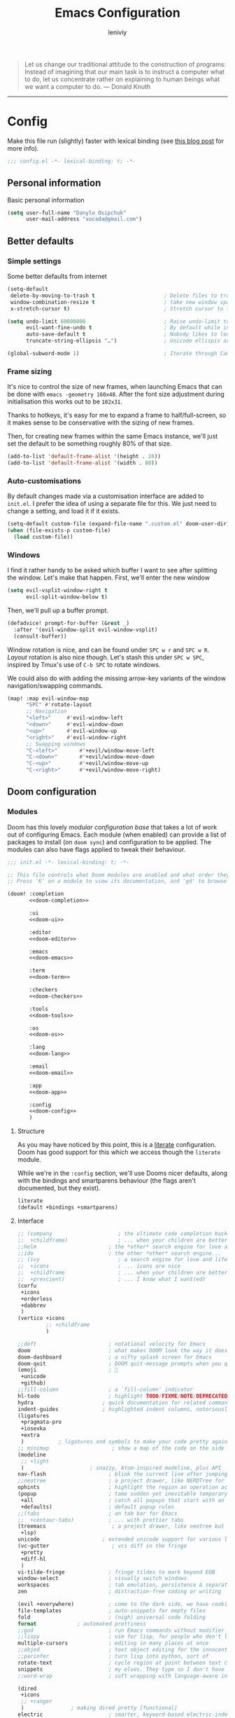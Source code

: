 #+title: Emacs Configuration
#+author: leniviy
#+property: header-args:emacs-lisp :tangle yes :comments link
#+property: header-args:elisp :exports code
#+property: header-args :tangle no :results silent :eval no-export
#+options: coverpage:yes
#+startup: overview

# #+SETUPFILE: https://fniessen.github.io/org-html-themes/org/theme-readtheorg.setup
# #+setupfile: https://b-coimbra.github.io/org-scribbler-theme/scribbler.setup

#+begin_quote
Let us change our traditional attitude to the construction of programs:
Instead of imagining that our main task is to instruct a computer what to do,
let us concentrate rather on explaining to human beings what we want a
computer to do. --- Donald Knuth
#+end_quote

-----

* Config
Make this file run (slightly) faster with lexical binding (see [[https://nullprogram.com/blog/2016/12/22/][this blog post]]
for more info).
#+begin_src emacs-lisp :comments no
;;; config.el -*- lexical-binding: t; -*-
#+end_src
** Personal information
Basic personal information
#+begin_src emacs-lisp
(setq user-full-name "Danylo Osipchuk"
      user-mail-address "xocada@gmail.com")
#+end_src
** Better defaults
*** Simple settings
Some better defaults from internet
#+begin_src emacs-lisp
(setq-default
 delete-by-moving-to-trash t                      ; Delete files to trash
 window-combination-resize t                      ; take new window space from all other windows (not just current)
 x-stretch-cursor t)                              ; Stretch cursor to the glyph width

(setq undo-limit 80000000                         ; Raise undo-limit to 80Mb
      evil-want-fine-undo t                       ; By default while in insert all changes are one big blob. Be more granular
      auto-save-default t                         ; Nobody likes to loose work, I certainly don't
      truncate-string-ellipsis "…")               ; Unicode ellispis are nicer than "...", and also save /precious/ space

(global-subword-mode 1)                           ; Iterate through CamelCase words
#+end_src
*** Frame sizing
It's nice to control the size of new frames, when launching Emacs that can be
done with ~emacs -geometry 160x48~. After the font size adjustment during
initialisation this works out to be ~102x31~.

Thanks to hotkeys, it's easy for me to expand a frame to half/full-screen, so it
makes sense to be conservative with the sizing of new frames.

Then, for creating new frames within the same Emacs instance, we'll just set the
default to be something roughly 80% of that size.

#+begin_src emacs-lisp
(add-to-list 'default-frame-alist '(height . 24))
(add-to-list 'default-frame-alist '(width . 80))
#+end_src
*** Auto-customisations
By default changes made via a customisation interface are added to =init.el=.
I prefer the idea of using a separate file for this. We just need to change a
setting, and load it if it exists.
#+begin_src emacs-lisp
(setq-default custom-file (expand-file-name ".custom.el" doom-user-dir))
(when (file-exists-p custom-file)
  (load custom-file))
#+end_src
*** Windows
I find it rather handy to be asked which buffer I want to see after splitting
the window. Let's make that happen.
First, we'll enter the new window
#+begin_src emacs-lisp
(setq evil-vsplit-window-right t
      evil-split-window-below t)
#+end_src

Then, we'll pull up a buffer prompt.
#+begin_src emacs-lisp
(defadvice! prompt-for-buffer (&rest _)
  :after '(evil-window-split evil-window-vsplit)
  (consult-buffer))
#+end_src
# Oh, and previews are nice
# #+begin_src emacs-lisp
# (setq +ivy-buffer-preview t)
# #+end_src

Window rotation is nice, and can be found under =SPC w r= and =SPC w R=.
/Layout/ rotation is also nice though. Let's stash this under =SPC w SPC=, inspired
by Tmux's use of =C-b SPC= to rotate windows.

We could also do with adding the missing arrow-key variants of the window
navigation/swapping commands.
#+begin_src emacs-lisp
(map! :map evil-window-map
      "SPC" #'rotate-layout
      ;; Navigation
      "<left>"     #'evil-window-left
      "<down>"     #'evil-window-down
      "<up>"       #'evil-window-up
      "<right>"    #'evil-window-right
      ;; Swapping windows
      "C-<left>"       #'+evil/window-move-left
      "C-<down>"       #'+evil/window-move-down
      "C-<up>"         #'+evil/window-move-up
      "C-<right>"      #'+evil/window-move-right)
#+end_src

** Doom configuration
*** Modules
:PROPERTIES:
:header-args:emacs-lisp: :tangle no
:END:
Doom has this lovely /modular configuration base/ that takes a lot of work out of
configuring Emacs. Each module (when enabled) can provide a list of packages to
install (on ~doom sync~) and configuration to be applied. The modules can also
have flags applied to tweak their behaviour.

#+name: init.el
#+attr_html: :collapsed t
#+begin_src emacs-lisp :tangle "init.el" :noweb no-export :comments none
;;; init.el -*- lexical-binding: t; -*-

;; This file controls what Doom modules are enabled and what order they load in.
;; Press 'K' on a module to view its documentation, and 'gd' to browse its directory.

(doom! :completion
       <<doom-completion>>

       :ui
       <<doom-ui>>

       :editor
       <<doom-editor>>

       :emacs
       <<doom-emacs>>

       :term
       <<doom-term>>

       :checkers
       <<doom-checkers>>

       :tools
       <<doom-tools>>

       :os
       <<doom-os>>

       :lang
       <<doom-lang>>

       :email
       <<doom-email>>

       :app
       <<doom-app>>

       :config
       <<doom-config>>
       )
#+end_src
**** Structure
As you may have noticed by this point, this is a [[https://en.wikipedia.org/wiki/Literate_programming][literate]] configuration. Doom
has good support for this which we access though the ~literate~ module.

While we're in the ~:config~ section, we'll use Dooms nicer defaults, along with
the bindings and smartparens behaviour (the flags aren't documented, but they exist).
#+name: doom-config
#+begin_src emacs-lisp
literate
(default +bindings +smartparens)
#+end_src

**** Interface
#+name: doom-completion
#+begin_src emacs-lisp
;; (company                     ; the ultimate code completion backend
;;  +childframe)                ; ... when your children are better than you
;;helm                       ; the *other* search engine for love and life
;;ido                        ; the other *other* search engine...
;; (ivy                         ; a search engine for love and life
;;  +icons                      ; ... icons are nice
;;  +childframe                 ; ... when your children are better than you
;;  +prescient)                 ; ... I know what I want(ed)
(corfu
 +icons
 +orderless
 +dabbrev
 )
(vertico +icons
         ;; +childframe
         )
#+end_src


#+name: doom-ui
#+begin_src emacs-lisp
;;deft                       ; notational velocity for Emacs
doom                         ; what makes DOOM look the way it does
doom-dashboard               ; a nifty splash screen for Emacs
doom-quit                    ; DOOM quit-message prompts when you quit Emacs
(emoji                       ; 🙂
 +unicode
 +github)
;;fill-column                ; a `fill-column' indicator
hl-todo                      ; highlight TODO/FIXME/NOTE/DEPRECATED/HACK/REVIEW
hydra                      ; quick documentation for related commands
indent-guides              ; highlighted indent columns, notoriously slow
(ligatures
 +pragmata-pro
 +iosevka
 +extra
 )           ; ligatures and symbols to make your code pretty again
;; minimap                    ; show a map of the code on the side
(modeline
 ;; +light
 )                     ; snazzy, Atom-inspired modeline, plus API
nav-flash                    ; blink the current line after jumping
;;neotree                    ; a project drawer, like NERDTree for vim
ophints                      ; highlight the region an operation acts on
(popup                       ; tame sudden yet inevitable temporary windows
 +all                        ; catch all popups that start with an asterix
 +defaults)                  ; default popup rules
;;(tabs                      ; an tab bar for Emacs
;;  +centaur-tabs)           ; ... with prettier tabs
(treemacs                     ; a project drawer, like neotree but cooler
 +lsp)
unicode                    ; extended unicode support for various languages
(vc-gutter                    ; vcs diff in the fringe
 +pretty
 +diff-hl
 )
vi-tilde-fringe              ; fringe tildes to mark beyond EOB
window-select                ; visually switch windows
workspaces                   ; tab emulation, persistence & separate workspaces
zen                          ; distraction-free coding or writing
#+end_src

#+name: doom-editor
#+begin_src emacs-lisp
(evil +everywhere)           ; come to the dark side, we have cookies
file-templates               ; auto-snippets for empty files
fold                         ; (nigh) universal code folding
format             ; automated prettiness
;;god                        ; run Emacs commands without modifier keys
;;lispy                      ; vim for lisp, for people who don't like vim
multiple-cursors             ; editing in many places at once
;;objed                      ; text object editing for the innocent
;;parinfer                   ; turn lisp into python, sort of
rotate-text                  ; cycle region at point between text candidates
snippets                     ; my elves. They type so I don't have to
;;word-wrap                  ; soft wrapping with language-aware indent
#+end_src

#+name: doom-emacs
#+begin_src emacs-lisp
(dired
 +icons
 ;; +ranger
 )               ; making dired pretty [functional]
electric                     ; smarter, keyword-based electric-indent
(ibuffer +icons)             ; interactive buffer management
(undo +tree)                 ; persistent, smarter undo for your inevitable mistakes
vc                           ; version-control and Emacs, sitting in a tree
#+end_src


#+name: doom-term
#+begin_src emacs-lisp
eshell            ; a consistent, cross-platform shell (WIP)
;; shell             ; a terminal REPL for Emacs
;; term              ; terminals in Emacs
vterm             ; another terminals in Emacs
#+end_src

#+name: doom-checkers
#+begin_src emacs-lisp
(syntax                       ; tasing you for every semicolon you forget
 +flymake
 +childframe
 +icons
 )
(spell
 ;; +enchant
 )                        ; tasing you for misspelling mispelling
grammar                      ; tasing grammar mistake every you make
#+end_src

#+name: doom-tools
#+begin_src emacs-lisp
;; ansible                      ; a crucible for infrastructure as code
biblio
;; (
debugger                     ; FIXME stepping through code, to help you add bugs
;;+lsp)
direnv                     ; be direct about your environment
(docker +lsp)                     ; port everything to containers
editorconfig               ; let someone else argue about tabs vs spaces
;;ein                        ; tame Jupyter notebooks with emacs
(eval +overlay)              ; run code, run (also, repls)
gist                       ; interacting with github gists
(lookup                      ; helps you navigate your code and documentation
 +dictionary                 ; dictionary/thesaurus is nice
 +docsets)                   ; ...or in Dash docsets locally
(lsp +peek)                          ; Language Server Protocol
(magit                       ; a git porcelain for Emacs
 ;; +forge
 )                     ; interface with git forges
make                         ; run make tasks from Emacs
pass                       ; password manager for nerds
pdf                          ; pdf enhancements
;;prodigy                    ; FIXME managing external services & code builders
rgb                          ; creating color strings
;;taskrunner                 ; taskrunner for all your projects
;;terraform                  ; infrastructure as code
tmux                       ; an API for interacting with tmux
upload                       ; map local to remote projects via ssh/ftp
tree-sitter
#+end_src

#+name: doom-os
#+begin_src emacs-lisp
(:if IS-MAC macos)  ; improve compatibility with macOS
(tty +osc)                          ; improve the terminal Emacs experience
#+end_src
**** Language support
#+name: doom-lang
#+begin_src emacs-lisp
;;agda              ; types of types of types of types...
;;assembly          ; assembly for fun or debugging
(cc +lsp +tree-sitter)                ; C/C++/Obj-C madness
;;clojure           ; java with a lisp
common-lisp       ; if you've seen one lisp, you've seen them all
;;coq               ; proofs-as-programs
;;crystal           ; ruby at the speed of c
(csharp
 +lsp
 ;; +unity
 +tree-sitter
 +dotnet)            ; unity, .NET, and mono shenanigans
data              ; config/data formats
;; (dart +flutter +lsp)   ; paint ui and not much else
;;erlang            ; an elegant language for a more civilized age
ess                          ; emacs speaks statistics
(elixir
 +lsp
 )                                        ; erlang done right
;;elm               ; care for a cup of TEA?
emacs-lisp        ; drown in parentheses
;;ess               ; emacs speaks statistics
(fsharp           ; ML stands for Microsoft's Language
 +lsp
 )
(go +lsp +tree-sitter)                ; the hipster dialect
(haskell             ; a language that's lazier than I am
 +lsp
 +tree-sitter
 )
;;hy                ; readability of scheme w/ speed of python
;;idris             ;
;;(java +meghanada) ; the poster child for carpal tunnel syndrome
(javascript
 +lsp
 +tree-sitter
 )        ; all(hope(abandon(ye(who(enter(here))))))

(json +lsp +tree-sitter)
;;julia             ; a better, faster MATLAB
(kotlin +lsp +tree-sitter)            ; a better, slicker Java(Script)
(latex
 +lsp
 +cdlatex
 +latexmk
 +fold)            ; writing papers in Emacs has never been so fun
;;ledger            ; an accounting system in Emacs
lua               ; one-based indices? one-based indices
(markdown +grip)         ; writing docs for people to ignore
;;nim               ; python + lisp at the speed of c
(nix
 +tree-sitter
 +lsp
 )               ; I hereby declare "nix geht mehr!"
;;ocaml             ; an objective camel
(org              ; organize your plain life in plain text
 ;; +pretty       ; Disable since I use org-modern
 +pandoc
 +dragndrop       ; file drag & drop support
 +noter                      ; enhanced PDF notetaking
 +present         ; using Emacs for presentations
 +gnuplot
 +journal
 +roam2
 )
;;perl              ; write code no one else can comprehend
(php +lsp +tree-sitter)               ; perl's insecure younger brother
;;plantuml          ; diagrams for confusing people more
;;purescript        ; javascript, but functional
(python
 +lsp
 +pyright
 +poetry
 +tree-sitter
 )           ; beautiful is better than ugly
;;qt                ; the 'cutest' gui framework ever
;;racket            ; a DSL for DSLs
(rest +jq)              ; Emacs as a REST client
;;ruby              ; 1.step {|i| p "Ruby is #{i.even? ? 'love' : 'life'}"}
(rust
 +lsp
 +tree-sitter
 )            ; Fe2O3.unwrap().unwrap().unwrap().unwrap()
(scala +lsp)             ; java, but good
scheme            ; a fully conniving family of lisps
(sh +lsp +tree-sitter)                ; she sells {ba,z,fi}sh shells on the C xor
solidity          ; do you need a blockchain? No.
;;swift             ; who asked for emoji variables?
;;terra             ; Earth and Moon in alignment for performance.
(web +lsp +tree-sitter)              ; the tubes
(yaml +lsp +tree-sitter)
(graphql
 +lsp)
;;vala              ; GObjective-C
#+end_src
**** Everything in Emacs
It's just too convenient being able to have everything in Emacs.
I couldn't resist the Email and Feed modules.

#+name: doom-email
#+begin_src emacs-lisp
;; (mu4e +org +gmail)
;;notmuch
;;(wanderlust +gmail)
#+end_src

#+name: doom-app
#+begin_src emacs-lisp
calendar
everywhere                   ; *leave* Emacs!? You must be joking.
;; irc                          ; how neckbeards socialize
;; (rss +org)                   ; emacs as an RSS reader
;;twitter                    ; twitter client https://twitter.com/vnought
#+end_src

*** Visual settings
**** Font Face
Use font aliases defined in fontconfig.
#+begin_src emacs-lisp
;; (setq! doom-font (font-spec :family "monospace" :size 16)
;;        ;; doom-big-font (font-spec :family "monospace" :size 26)
;;        doom-variable-pitch-font (font-spec :family "sans" :size 16)
;;        ;; doom-unicode-font (font-spec :family "JuliaMono")
;;        doom-unicode-font doom-variable-pitch-font
;;        ;; doom-unicode-font doom-font
;;        doom-serif-font doom-variable-pitch-font
;;        )

(setq doom-font (font-spec :family "monospace" :size 16)
      doom-big-font (font-spec :family "monospace" :size 26)
      doom-variable-pitch-font (font-spec :family "sans" :size 16)
      ;; doom-unicode-font (font-spec :family "JuliaMono")
      doom-unicode-font doom-variable-pitch-font
      doom-serif-font doom-variable-pitch-font)

;; Fix cyryllic fonts
;; (if (display-graphic-p)

;;     (dolist (charset '(koi8))
;;       (set-fontset-font (frame-parameter nil 'font)
;;                         charset (font-spec :family "sans" :height 90)))

;;   (after! unicode-fonts
;;     (dolist (unicode-block '("Cyrillic"
;;                              "Cyrillic Supplement"))
;;       (push "sans" (cadr (assoc unicode-block unicode-fonts-block-font-mapping)))))

;;   )
#+end_src
**** Theme and modeline
#+begin_src emacs-lisp
(setq doom-theme 'doom-tomorrow-night)
#+end_src

I don't need it to tell me its UTF-8
#+begin_src emacs-lisp
;; I don't need it to tell me its UTF-8
(setq doom-modeline-buffer-encoding nil
      +modeline-encoding nil)
#+end_src
**** Miscellaneous
Relative line numbers are fantastic for knowing how far away line numbers are,
then =ESC 12 <UP>= gets you exactly where you think.
#+begin_src emacs-lisp
(setq display-line-numbers-type 'relative)
#+end_src

Prevents some cases of Emacs flickering
#+begin_src emacs-lisp
(add-to-list 'default-frame-alist '(inhibit-double-buffering . t))
#+end_src

 Don't blink the cursor, it's too distracting.
 #+begin_src emacs-lisp
(setq visible-cursor nil
      blink-cursor-mode -1)
#+end_src
**** Ligatures
I really don't like some ligatures so disabling them here.
#+begin_src emacs-lisp
(plist-put! +ligatures-extra-symbols
  :int           nil
  :name          nil
  :composition   nil
  :map           nil
  :not           nil
  :and           nil
  :or            nil
  :for           nil
  :return        nil
  :yield         nil
  :diff          nil
  :tuple         nil
  :pipe          nil
)
#+end_src
**** Scrolling

# [1]
# [1]: https://github.com/io12/good-scroll.el/issues/31

# Smooth scrolling in emacs
# #+begin_src emacs-lisp :tangle packages.el
# (package! good-scroll)
# #+end_src
# #+begin_src emacs-lisp
# (use-package! good-scroll
#   :config
#   (good-scroll-mode)
#   )
# #+end_src

*** Allow babel execution in CLI actions
In this config I sometimes generate code to include in my config.
This works nicely, but for it to work with =doom sync= et. al. I need to make sure
that Org doesn't try to confirm that I want to allow evaluation (I do!).

Thankfully Doom supports =$DOOMDIR/cli.el= file which is sourced every time a CLI
command is run, so we can just enable evaluation by setting
~org-confirm-babel-evaluate~ to ~nil~ there.
While we're at it, we should silence ~org-babel-execute-src-block~ to
avoid polluting the output.

#+begin_src emacs-lisp :tangle cli.el :comments none
;;; cli.el -*- lexical-binding: t; -*-
(setq org-confirm-babel-evaluate nil)

(defun doom-shut-up-a (orig-fn &rest args)
  (quiet! (apply orig-fn args)))

(advice-add 'org-babel-execute-src-block :around #'doom-shut-up-a)
#+end_src
# ** Emacs-ng
# #+begin_src emacs-lisp
# (setq ng-straight-bootstrap-at-startup t)
# #+end_src
** Performance

#+begin_src emacs-lisp
(setq gcmh-high-cons-threshold most-positive-fixnum)
(setq max-specpdl-size 100000)
#+end_src

** Other Things
*** Editor interaction
**** Mouse buttons
#+begin_src emacs-lisp
(map! :n [mouse-8] #'better-jumper-jump-backward
      :n [mouse-9] #'better-jumper-jump-forward)
#+end_src
*** Splash screen
Splash image
#+begin_src emacs-lisp
(setq fancy-splash-image (concat doom-user-dir "splash.png"))
#+end_src

Hide modeline and cursor
#+begin_src emacs-lisp
(remove-hook '+doom-dashboard-functions #'doom-dashboard-widget-loaded)
(add-hook! '+doom-dashboard-mode-hook (hide-mode-line-mode 1) (hl-line-mode -1))
(setq-hook! '+doom-dashboard-mode-hook evil-normal-state-cursor (list nil))
#+end_src
*** Daemon
**** Dashboard
I'm not sure quite why it happens, but after a bit it seems that
new Emacsclient frames start on the =*scratch*= buffer instead of the dashboard.
I prefer the dashboard, so let's ensure that's always switched to in new frames.

#+name: daemon initialization
#+begin_src emacs-lisp
(when (daemonp)
  (add-hook! 'server-after-make-frame-hook (switch-to-buffer +doom-dashboard-name)))
#+end_src

* Package loading
:PROPERTIES:
:header-args:emacs-lisp: :tangle "packages.el" :comments no
:END:
This file shouldn't be byte compiled.
#+begin_src emacs-lisp :tangle "packages.el" :comments no
;; -*- no-byte-compile: t; -*-
#+end_src
** General packages
*** Fun
Every so often, you want everyone else to /know/ that you're typing, or just to
amuse oneself. Introducing: typewriter sounds!
#+begin_src emacs-lisp
(package! selectric-mode)
#+end_src

Practice typing speed
#+begin_src emacs-lisp
(package! speed-type)
#+end_src

Why not flash words on the screen. Why not --- hey, it could be fun.
#+begin_src emacs-lisp
(package! spray)
#+end_src

For some reason, I find myself demoing Emacs every now and then. Showing what
keyboard stuff I'm doing on-screen seems helpful. While [[https://gitlab.com/screenkey/screenkey][screenkey]] does exist,
having something that doesn't cover up screen content is nice.
#+begin_src emacs-lisp
(package! keycast)
#+end_src

In a similar manner, [[https://gitlab.com/ambrevar/emacs-gif-screencast][gif-screencast]] may come in handy.
#+begin_src emacs-lisp
(package! gif-screencast)
#+end_src

*** Features
**** CalcTeX
This is a nice extension to ~calc~
#+begin_src emacs-lisp
(package! calctex
  :recipe (:host github :repo "johnbcoughlin/calctex"
           :files ("*.el" "calctex/*.el" "calctex-contrib/*.el" "org-calctex/*.el"))
  )
#+end_src
**** Info colors
This makes manual pages nicer to look at :)
Variable pitch fontification + colouring
#+begin_src emacs-lisp
(package! info-colors :pin "47ee73cc19b1049eef32c9f3e264ea7ef2aaf8a5")
#+end_src

**** Screenshots
This makes it a breeze to take lovely screenshots.
#+begin_src emacs-lisp
(package! screenshot :recipe (:host github :repo "tecosaur/screenshot" :build (:not compile)))
#+end_src
**** Theme schedule

# #+begin_src emacs-lisp
# (package! circadian)
# #+end_src

**** Non-default keyboard layouts support
#+begin_src emacs-lisp
(package! reverse-im)
#+end_src
**** Kdeconnect
#+begin_src emacs-lisp
(package! kdeconnect)
#+end_src
**** Imenu
#+begin_src emacs-lisp
(package! imenu-list)
#+end_src
**** Deadgrep
#+begin_src emacs-lisp
(package! deadgrep)
#+end_src
**** Top in emacs
#+begin_src emacs-lisp
(package! explain-pause-mode)
#+end_src
**** Google-translate
#+begin_src emacs-lisp
(package! go-translate)
#+end_src
**** Timesheet
#+begin_src emacs-lisp
(package! timesheet)
#+end_src
**** Wakatime
#+begin_src emacs-lisp
(package! wakatime-mode)
#+end_src
**** iscroll
Sometimes it's nice to have smooth scrolling over images

#+begin_src emacs-lisp
(package! iscroll :recipe (:host github
                           :repo "casouri/iscroll"))
#+end_src
** Language packages
*** LaTeX
For mathematical convenience, WIP
#+begin_src emacs-lisp
(package! aas :recipe (:host github :repo "ymarco/auto-activating-snippets"))
(package! laas :recipe (:host github :repo "tecosaur/LaTeX-auto-activating-snippets"))
#+end_src
And some basic config
#+begin_src emacs-lisp :tangle yes
(use-package! aas
  :commands aas-mode)

(use-package! laas
  :hook ((org-mode . laas-mode)
         (org-mode . aas-activate-for-major-mode)
         (LaTeX-mode . laas-mode))
  :config
  (defun laas-tex-fold-maybe ()
    (unless (equal "/" aas-transient-snippet-key)
      (+latex-fold-last-macro-a)))
  (add-hook 'aas-post-snippet-expand-hook #'laas-tex-fold-maybe))
#+end_src
*** Org Mode
**** Improve agenda/capture
The agenda is nice, but a souped up version is nicer.
#+begin_src emacs-lisp
(package! org-super-agenda)
#+end_src

Similarly ~doct~ (Declarative Org Capture Templates) seems to be a nicer way to
set up org-capture.
#+begin_src emacs-lisp
(package! doct
  :recipe (:host github :repo "progfolio/doct")
  )
#+end_src
**** Visuals
For automatically toggling LaTeX fragment previews there's this nice package
#+begin_src emacs-lisp
(package! org-fragtog)
#+end_src

Also it seems there's some even better package for latex previews, which even work asynchronously
#+begin_src emacs-lisp
(package! xenops)
#+end_src

Then for pretty markers
#+begin_src emacs-lisp
(package! org-appear :recipe (:host github :repo "awth13/org-appear"))
#+end_src

~org-superstar-mode~ is great. While we're at it we may as well make tags prettier as well :)
#+begin_src emacs-lisp
(package! org-pretty-tags)
#+end_src

There's this nice package that can provide nice syntax highlighting with LaTeX
exports.
#+begin_src emacs-lisp
(package! engrave-faces :recipe (:host github :repo "tecosaur/engrave-faces"))
#+end_src

#+begin_src emacs-lisp :tangle yes
(use-package! engrave-faces-latex
  :after ox-latex)
#+end_src
**** Extra functionality
Because of the /[[https://github.com/commonmark/commonmark-spec/wiki/markdown-flavors][lovely variety in markdown implementations]]/ there isn't actually
such a thing a standard table spec ... or standard anything really. Because
~org-md~ is a goody-two-shoes, it just uses HTML for all these non-standardised
elements (a lot of them). So ~ox-gfm~ is handy for exporting markdown with all the
features that GitHub has.
#+begin_src emacs-lisp
(package! ox-gfm)
#+end_src
#+begin_src emacs-lisp :tangle yes
(use-package! ox-gfm
  :after org)
#+end_src

Now and then citations need to happen
#+begin_src emacs-lisp
(package! org-ref)
#+end_src

I *need* this in my life. It take a URL to a recipe from a common site, and
inserts an org-ified version at point. Isn't that just great.
#+begin_src emacs-lisp
(package! org-chef)
#+end_src

Sometimes I'm given non-org files, that's very sad. Luckily Pandoc offers a way
to make that right again, and this package makes that even easier to do.
#+begin_src emacs-lisp
(package! org-pandoc-import :recipe
  (:host github :repo "tecosaur/org-pandoc-import" :files ("*.el" "filters" "preprocessors")))
#+end_src
#+begin_src emacs-lisp :tangle yes
(use-package! org-pandoc-import
  :after org)
#+end_src

#+begin_src emacs-lisp
(package! ob-mermaid)
#+end_src

#+begin_src emacs-lisp
(package! org-modern)
#+end_src

#+begin_src emacs-lisp
(package! org-appear :recipe (:host github :repo "awth13/org-appear")
  :pin "60ba267c5da336e75e603f8c7ab3f44e6f4e4dac")
#+end_src

It's nice to have UI for org-roam
#+begin_src emacs-lisp
(package! org-roam-ui)
(package! websocket)
#+end_src


#+begin_src emacs-lisp
(package! org-transclusion)
#+end_src

Let's have media notes in org-mode
#+begin_src emacs-lisp
(package! pretty-hydra)  ;; dependency
(package! org-media-note :recipe (:host github :repo "yuchen-lea/org-media-note"))
#+end_src

*** Graphviz
Graphviz is a nice method of visualising simple graphs, based on plaintext
=.dot= / =.gv= files.
#+begin_src emacs-lisp
(package! graphviz-dot-mode :pin "8ff793b13707cb511875f56e167ff7f980a31136")
#+end_src

*** Authinfo
#+begin_src emacs-lisp
(package! authinfo-color-mode
  :recipe (:host github :repo  "tecosaur/authinfo-color-mode"))
#+end_src
Now we just need to load it appropriately.
#+begin_src emacs-lisp :tangle yes
(use-package! authinfo-color-mode
  :mode ("authinfo.gpg\\'" . authinfo-color-mode)
  :init (advice-add 'authinfo-mode :override #'authinfo-color-mode))
#+end_src
* Package configuration
** Abbrev mode
Thanks to [[https://emacs.stackexchange.com/questions/45462/use-a-single-abbrev-table-for-multiple-modes/45476#45476][use a single abbrev-table for multiple modes? - Emacs Stack Exchange]] I
have the following.
#+begin_src emacs-lisp
(use-package abbrev
  :init
  (setq-default abbrev-mode t)
  ;; a hook funtion that sets the abbrev-table to org-mode-abbrev-table
  ;; whenever the major mode is a text mode
  (defun tec/set-text-mode-abbrev-table ()
    (if (derived-mode-p 'text-mode)
        (setq local-abbrev-table org-mode-abbrev-table)))
  :commands abbrev-mode
  :hook
  (abbrev-mode . tec/set-text-mode-abbrev-table)
  :config
  (setq abbrev-file-name (expand-file-name "abbrev.el" doom-user-dir))
  (setq save-abbrevs 'silently))
#+end_src
** Avy
I want avy to jump though windows and auto-jump when theres 1 candidate
#+begin_src  emacs-lisp
(setq
 ;; Avy can jump through windows
 avy-all-windows t
 ;; Avy can auto-jump when theres 1 candidate
 avy-single-candidate-jump t)
#+end_src
** Calc
#+begin_src emacs-lisp
(add-hook 'calc-mode-hook #'calctex-mode)
#+end_src
** Circadian (Theme schedule)

# #+begin_src emacs-lisp
# (use-package! circadian
#   :config
#   (setq circadian-themes '(("8:00" . doom-tomorrow-night)
#                            ("20:30" . doom-tomorrow-night)))
#   (circadian-setup)
# )
# #+end_src

** Deadgrep
#+begin_src emacs-lisp
(use-package! deadgrep
  :defer t
  :init
  (map!
   (:leader
    :desc "Search via deadgrep" "s <f5>" #'deadgrep))
  )
#+end_src
** Direnv
Silence all that useless output
#+begin_src emacs-lisp
(setq direnv-always-show-summary nil)
#+end_src
** Doom modeline

**** Height

The default size (=25=) makes for a rather narrow mode line. To me, the modeline
feels a bit comfier if we give it a bit more space. I find =45= adds roughly a
third of the line height as padding above and below.

#+begin_src emacs-lisp
(setq doom-modeline-height 45)
#+end_src



** Emacs-everywhere
Configure it a bit
#+begin_src emacs-lisp
(after! emacs-everywhere
  ;; Make it easier to match with xmonad rule
  (setq emacs-everywhere-frame-name-format "emacs-anywhere")

  (remove-hook 'emacs-everywhere-init-hooks #'hide-mode-line-mode)
  (remove-hook! 'emacs-everywhere-init-hooks #'emacs-everywhere-set-frame-position)
  )
#+end_src
** Eros-eval
This makes the result of evals with =gr= and =gR= just slightly prettier. Every bit
counts right?
#+begin_src emacs-lisp
(setq eros-eval-result-prefix "⟹ ")
#+end_src
** EVIL
When I want to make a substitution, I want it to be global more often than not
--- so let's make that the default.

Now, EVIL cares a fair bit about keeping compatibility with Vim's default
behaviour. I don't. There are some particular settings that I'd rather be
something else, so let's change them.

#+begin_src emacs-lisp
(after! evil
  (setq evil-ex-substitute-global t     ; I like my s/../.. to by global by default
        evil-move-cursor-back nil       ; Don't move the block cursor when toggling insert mode
        evil-kill-on-visual-paste nil)) ; Don't put overwritten text in the kill ring
#+end_src

I don't use ~evil-escape-mode~, so I may as well turn it off, I've heard it
contributes a typing delay. I'm not sure it's much, but it is an extra
~pre-command-hook~ that I don't benefit from, so...
It seems that there's a dedicated package for this, so instead of just disabling
the mode on startup, let's prevent installation of the package.

#+begin_src emacs-lisp :tangle packages.el
(package! evil-escape :disable t)
#+end_src

** Gif-screencast
We can lazy load this using the start/stop commands.

I initially installed ~scrot~ for this, since it was the default capture program.
However it raised ~glib error: Saving to file ... failed~ each time it was run.
Google didn't reveal any easy fixed, so I switched to [[https://github.com/naelstrof/maim][maim]]. We now need to pass
it the window ID. This doesn't change throughout the lifetime of an emacs
instance, so as long as a single window is used ~xdotool getactivewindow~ will
give a satisfactory result.

It seems that when new colours appear, that tends to make ~gifsicle~ introduce
artefacts. To avoid this we pre-populate the colour map using the current doom
theme.
#+begin_src emacs-lisp
(use-package! gif-screencast
  :commands gif-screencast-mode
  :config
  (map! :map gif-screencast-mode-map
        :g "<f8>" #'gif-screencast-toggle-pause
        :g "<f9>" #'gif-screencast-stop)
  (setq gif-screencast-program "maim"
        gif-screencast-args `("--quality" "3" "-i" ,(string-trim-right
                                                     (shell-command-to-string
                                                      "xdotool getactivewindow")))
        gif-screencast-optimize-args '("--batch" "--optimize=3" "--usecolormap=/tmp/doom-color-theme"))
  (defun gif-screencast-write-colormap ()
    (f-write-text
     (replace-regexp-in-string
      "\n+" "\n"
      (mapconcat (lambda (c) (if (listp (cdr c))
                                 (cadr c))) doom-themes--colors "\n"))
     'utf-8
     "/tmp/doom-color-theme" ))
  (gif-screencast-write-colormap)
  (add-hook 'doom-load-theme-hook #'gif-screencast-write-colormap))
#+end_src
** Google-translate
#+begin_src emacs-lisp
;; (use-package! go-translate
;;   :init
;;   (setq
;;    gt-langs '(en ua ru)
;;    gt-default-translator (gt-translator :engines (gt-google-engine))
;;    )
;;   (map!
;;    (:leader
;;     (:prefix-map ("o g" . "google")
;;      :desc "Open google-translator" "t" #'gt-do-translate)
;;     ))
;;   )
#+end_src
** Systemd

For editing systemd unit files
#+begin_src emacs-lisp :tangle packages.el
(package! systemd :pin "b6ae63a236605b1c5e1069f7d3afe06ae32a7bae")
#+end_src

#+begin_src emacs-lisp
(use-package! systemd
  :defer t)
#+end_src
** Imenu
#+begin_src emacs-lisp
(use-package! imenu-list
  :init
  (setq
   imenu-list-position 'right
   ;; just a tad lower than the default
   imenu-list-size 0.25
   ;; That modeline is plain ugly. Treemacs & neotree don't have a modeline either.
   imenu-list-mode-line-format nil
   ;; imenu-list-auto-resize t
   imenu-list-auto-resize nil
   )
  :config
  (map!
   (:leader
    :desc "Toggle imenu-list" "oi" #'imenu-list-smart-toggle
    )
   :map imenu-list-major-mode-map
   :g "r"   #'imenu-list-refresh
   :g [tab] #'hs-toggle-hiding
   :n "gr"  #'imenu-list-refresh))
#+end_src
** Info colours
#+begin_src emacs-lisp
(use-package! info-colors
  :commands (info-colors-fontify-node))

(add-hook 'Info-selection-hook 'info-colors-fontify-node)
(add-hook 'Info-mode-hook #'mixed-pitch-mode)
#+end_src
** Leetcode
It's nice to have leetcode in emacs
#+begin_src emacs-lisp :tangle packages.el
;; (package! leetcode)
#+end_src
#+begin_src emacs-lisp
;; (use-package! leetcode
;;   :config
;;   (setq leetcode-save-solutions t
;;         leetcode-directory "~/code/practice/leetcode"
;;         leetcode-prefer-sql "sqlite3")
;;   )
#+end_src
** Kdeconnect
#+begin_src emacs-lisp
(use-package! kdeconnect
  :config
  (setq kdeconnect-devices "2580ec370a27fbb7"))
#+end_src
** Keycast
let's just make sure this is lazy-loaded appropriately.
#+begin_src emacs-lisp
(use-package! keycast
  :commands keycast-mode
  :config
  (define-minor-mode keycast-mode
    "Show current command and its key binding in the mode line."
    :global t
    (if keycast-mode
        (progn
          (add-hook 'pre-command-hook 'keycast--update t)
          (add-to-list 'global-mode-string '("" mode-line-keycast " ")))
      (remove-hook 'pre-command-hook 'keycast--update)
      (setq global-mode-string (remove '("" mode-line-keycast " ") global-mode-string))))
  (custom-set-faces!
    '(keycast-command :inherit doom-modeline-debug
      :height 0.9)
    '(keycast-key :inherit custom-modified
      :height 1.1
      :weight bold)))
#+end_src
** Org Chef
Loading after org seems a bit premature. Let's just load it when we try to use
it, either by command or in a capture template.
#+begin_src emacs-lisp
(use-package! org-chef
  :commands (org-chef-insert-recipe org-chef-get-recipe-from-url))
#+end_src
** Reverse-im (Keyboard layouts)
#+begin_src emacs-lisp
;; Needed for `:after char-fold' to work
(use-package char-fold
  :custom
  (char-fold-symmetric t)
  (search-default-mode #'char-fold-to-regexp))

(use-package! reverse-im
  :ensure t
  :demand t
  :after char-fold ; but only after `char-fold' is loaded
  :bind
  ("M-T" . reverse-im-translate-word)
  :custom
  (reverse-im-avy-action-char nil)
  (reverse-im-input-methods '("russian-computer" "ukrainian-computer"))
  ;; That breaks avy
  ;; (reverse-im-read-char-advice-function #'reverse-im-read-char-exclude)
  (reverse-im-char-fold t)
  :config
  (reverse-im-mode t)
  )
#+end_src
** Which-key
Let's make this popup a bit faster
#+begin_src emacs-lisp
(setq which-key-idle-delay 0.3) ;; I need the help, I really do
#+end_src

I also think that having =evil-= appear in so many popups is a bit too verbose, let's change that, and do a few other similar tweaks while we're at it.
#+begin_src emacs-lisp
(setq which-key-allow-multiple-replacements t)
(after! which-key
  (pushnew!
   which-key-replacement-alist
   '(("" . "\\`+?evil[-:]?\\(?:a-\\)?\\(.*\\)") . (nil . "◂\\1"))
   '(("\\`g s" . "\\`evilem--?motion-\\(.*\\)") . (nil . "◃\\1"))
   ))
#+end_src
** Writeroom

#+begin_quote
From the =:ui zen= module.
#+end_quote

For starters, I think Doom is a bit over-zealous when zooming in
#+begin_src emacs-lisp
(setq +zen-text-scale 1.2)
#+end_src

Then, when using Org it would be nice to make a number of other aesthetic
tweaks. Namely:
+ Use a serifed variable-pitch font
+ Hiding headline leading stars
+ Using fleurons as headline bullets
+ Hiding line numbers
+ Removing outline indentation
+ Centring the text

#+begin_src emacs-lisp
(defvar +zen-serif-p t
  "Whether to use a serifed font with `mixed-pitch-mode'.")
(defvar +zen-org-starhide t
  "The value `org-modern-hide-stars' is set to.")

(after! writeroom-mode
  (defun +zen-prose-org-h ()
    "Reformat the current Org buffer appearance for prose."
    (when (eq major-mode 'org-mode)
      (setq display-line-numbers nil
            visual-fill-column-width 60
            )
      (when (featurep 'org-modern)
        (setq-local org-modern-star '("🙘" "🙙" "🙚" "🙛")
                    ;; org-modern-star '("🙐" "🙑" "🙒" "🙓" "🙔" "🙕" "🙖" "🙗")
                    org-modern-hide-stars +zen-org-starhide)
        (org-modern-mode -1)
        (org-modern-mode 1))
      (setq
       +zen--original-org-indent-mode-p org-indent-mode)
      ;; (org-indent-mode -1)
      ))
  (defun +zen-nonprose-org-h ()
    "Reverse the effect of `+zen-prose-org'."
    (when (eq major-mode 'org-mode)
      (when (bound-and-true-p org-modern-mode)
        (org-modern-mode -1)
        (org-modern-mode 1))
      (when +zen--original-org-indent-mode-p (org-indent-mode 1))))
  (pushnew! writeroom--local-variables
            'display-line-numbers
            'visual-fill-column-width
            'org-adapt-indentation
            'org-modern-mode
            'org-modern-star
            'org-modern-hide-stars)
  (add-hook 'writeroom-mode-enable-hook #'+zen-prose-org-h)
  (add-hook 'writeroom-mode-disable-hook #'+zen-nonprose-org-h))
#+end_src

** Wakatime
#+begin_src emacs-lisp
(use-package! wakatime-mode)
#+end_src
** YASnippet
Nested snippets are good, enable that.
#+begin_src emacs-lisp
(setq yas-triggers-in-field t)
#+end_src
** Fountain
#+begin_src emacs-lisp :tangle packages.el
(package! fountain-mode)
#+end_src
#+begin_src emacs-lisp
(use-package! fountain-mode)
#+end_src
** Open-With
#+begin_src emacs-lisp :tangle packages.el
(package! crux)
#+end_src
#+begin_src emacs-lisp
(use-package! crux
  :commands crux-open-with
  :config
  (global-set-key (kbd "C-c o") #'crux-open-with)
  )
#+end_src
** Spray

Why not flash words on the screen. Why not --- hey, it could be fun.
#+begin_src emacs-lisp :tangle packages.el
(package! spray :pin "74d9dcfa2e8b38f96a43de9ab0eb13364300cb46")
#+end_src

It would be nice if Spray's default speed suited me better, and the keybindings
worked in evil mode. Let's do that and make the display slightly nicer while
we're at it.

#+begin_src emacs-lisp
(use-package! spray
  :commands spray-mode
  :config
  (setq spray-wpm 600
        spray-height 800)
  (defun spray-mode-hide-cursor ()
    "Hide or unhide the cursor as is appropriate."
    (if spray-mode
        (setq-local spray--last-evil-cursor-state evil-normal-state-cursor
                    evil-normal-state-cursor '(nil))
      (setq-local evil-normal-state-cursor spray--last-evil-cursor-state)))
  (add-hook 'spray-mode-hook #'spray-mode-hide-cursor)
  (map! :map spray-mode-map
        "<return>" #'spray-start/stop
        "f" #'spray-faster
        "s" #'spray-slower
        "t" #'spray-time
        "<right>" #'spray-forward-word
        "h" #'spray-forward-word
        "<left>" #'spray-backward-word
        "l" #'spray-backward-word
        "q" #'spray-quit))
#+end_src
** iscroll

Enable image scrolling

#+begin_src emacs-lisp
(use-package! iscroll
  :config
  (add-hook! 'org-mode-hook 'iscroll-mode)
  )
#+end_src
** Git blame
Visualize code authorship at a glance
#+begin_src emacs-lisp :tangle packages.el
(package! blamer :recipe (:host github :repo "artawower/blamer.el"))
#+end_src

#+begin_src emacs-lisp
(use-package! blamer
  :defer 20
  :custom
  (blamer-idle-time 0.3)
  (blamer-min-offset 70)
  :custom-face
  (blamer-face ((t :foreground "#7a88cf"
                   :background unspecified
                   :height 140
                   :italic t)))
  :init
  (map!
   (:leader
    :desc "Toggle authorship visualizer" "gT"
    (lambda ()
      (interactive)
      (if blamer-mode (blamer-mode 0) (blamer-mode 1))
      )
    ))
  :config
  (blamer-mode 0)
  (global-blamer-mode 0)
  )
#+end_src
** Hydra
*** Pretty hydra
#+begin_src emacs-lisp
(use-package! pretty-hydra)
#+end_src
*** Hydra Posframe
#+begin_src emacs-lisp :tangle packages.el
(package! hydra-posframe :recipe (:host github :repo "Ladicle/hydra-posframe"))
#+end_src

#+begin_src emacs-lisp
(use-package! hydra-posframe
  :init
  ;; (setq hydra-posframe-poshandler 'posframe-poshandler-frame-bottom-center)
  (setq hydra-posframe-border-width 1)
  (setq hydra-posframe-parameters '((left-fringe . 10)(right-fringe . 10)))
  :config
  (when (display-graphic-p)
    (add-hook! 'after-init-hook 'hydra-posframe-enable)
    )
  )
#+end_src
*** Hydra's
**** Windows
Let's add hydra for window controls

#+begin_src emacs-lisp
(map!
 (:leader
  :desc "Open hydra for windows controls" "w/"
  #'+hydra/window-nav/body
  )
 )
#+end_src


#+begin_src emacs-lisp
;; (defhydra hydra-window (:color blue :hint nil)
;;             "
;;                                                                        ╭─────────┐
;;      Move to      Size    Scroll        Split                    Do    │ Windows │
;;   ╭────────────────────────────────────────────────────────────────────┴─────────╯
;;         ^_k_^           ^_K_^       ^_p_^    ╭─┬─┐^ ^        ╭─┬─┐^ ^         ↺ [_u_] undo layout
;;         ^^↑^^           ^^↑^^       ^^↑^^    │ │ │_v_ertical ├─┼─┤_b_alance   ↻ [_r_] restore layout
;;     _h_ ←   → _l_   _H_ ←   → _L_   ^^ ^^    ╰─┴─╯^ ^        ╰─┴─╯^ ^         ✗ [_d_] close window
;;         ^^↓^^           ^^↓^^       ^^↓^^    ╭───┐^ ^        ╭───┐^ ^         ⇋ [_w_] cycle window
;;         ^_j_^           ^_J_^       ^_n_^    ├───┤_s_tack    │   │_z_oom
;;         ^^ ^^           ^^ ^^       ^^ ^^    ╰───╯^ ^        ╰───╯^ ^
;;   --------------------------------------------------------------------------------
;;             "
;;   ("<tab>" hydra-master/body "back")
;;   ("<ESC>" nil "quit")
;;   ("n" joe-scroll-other-window :color red)
;;   ("p" joe-scroll-other-window-down :color red)
;;   ("b" balance-windows)
;;   ("d" delete-window)
;;   ("H" enlarge-window-horizontally :color red)
;;   ("h" windmove-left :color red)
;;   ("J" shrink-window :color red)
;;   ("j" windmove-down :color red)
;;   ("K" enlarge-window :color red)
;;   ("k" windmove-up :color red)
;;   ("L" shrink-window-horizontally :color red)
;;   ("l" windmove-right :color red)
;;   ("r" winner-redo :color red)
;;   ("s" split-window-vertically :color red)
;;   ("u" winner-undo :color red)
;;   ("v" split-window-horizontally :color red)
;;   ("w" other-window)
;;   ("z" delete-other-windows)
;;   )
#+end_src

**** Text zoom
Let's add hydra for zoom control

#+begin_src emacs-lisp
 (map!
  (:leader
   :desc "Open hydra for zoom controls" "wz"
   #'+hydra/text-zoom/body
   )
  )
#+end_src

**** File info

Simple hydra for displaying and copying file information.

#+begin_src emacs-lisp :tangle packages.el
(package! file-info)
#+end_src

#+begin_src emacs-lisp
(use-package! file-info
  :ensure t
  :config
  (setq hydra-posframe-show-params
        `(:poshandler posframe-poshandler-frame-center
          :internal-border-width 2
          :left-fringe 16
          :right-fringe 16
          )
        )
  :init
  (map!
   (:leader
    :desc "Show file info" "fi"
    #'file-info-show
    )
   )
  )
#+end_src
**** Math hydra

Hidra for quickly inserting math symbols

#+begin_src emacs-lisp :tangle packages.el
(package! math-hydras
  :recipe (
           :host github
           :repo "ashok-khanna/math-hydras"
           :files ("math-hydras.el")
           )
  )
#+end_src
#+begin_src emacs-lisp
(provide 'math-hydras)
(use-package! math-hydras)
#+end_src
**** Dired hydra
#+begin_src emacs-lisp
(defhydra hydra-dired (:hint nil :color pink)
  "
_+_ mkdir          _v_iew           _m_ark             _(_ details        _i_nsert-subdir    wdired
_C_opy             _O_ view other   _U_nmark all       _)_ omit-mode      _$_ hide-subdir    C-x C-q : edit
_D_elete           _o_pen other     _u_nmark           _l_ redisplay      _w_ kill-subdir    C-c C-c : commit
_R_ename           _M_ chmod        _t_oggle           _g_ revert buf     _e_ ediff          C-c ESC : abort
_Y_ rel symlink    _G_ chgrp        _E_xtension mark   _s_ort             _=_ pdiff
_S_ymlink          ^ ^              _F_ind marked      _._ toggle hydra   \\ flyspell
_r_sync            ^ ^              ^ ^                ^ ^                _?_ summary
_z_ compress-file  _A_ find regexp
_Z_ compress       _Q_ repl regexp

T - tag prefix
"
  ("\\" dired-do-ispell)
  ("(" dired-hide-details-mode)
  (")" dired-omit-mode)
  ("+" dired-create-directory)
  ("=" diredp-ediff)         ;; smart diff
  ("?" dired-summary)
  ("$" diredp-hide-subdir-nomove)
  ("A" dired-do-find-regexp)
  ("C" dired-do-copy)        ;; Copy all marked files
  ("D" dired-do-delete)
  ("E" dired-mark-extension)
  ("e" dired-ediff-files)
  ("F" dired-do-find-marked-files)
  ("G" dired-do-chgrp)
  ("g" revert-buffer)        ;; read all directories again (refresh)
  ("i" dired-maybe-insert-subdir)
  ("l" dired-do-redisplay)   ;; relist the marked or singel directory
  ("M" dired-do-chmod)
  ("m" dired-mark)
  ("O" dired-display-file)
  ("o" dired-find-file-other-window)
  ("Q" dired-do-find-regexp-and-replace)
  ("R" dired-do-rename)
  ("r" dired-do-rsynch)
  ("S" dired-do-symlink)
  ("s" dired-sort-toggle-or-edit)
  ("t" dired-toggle-marks)
  ("U" dired-unmark-all-marks)
  ("u" dired-unmark)
  ("v" dired-view-file)      ;; q to exit, s to search, = gets line #
  ("w" dired-kill-subdir)
  ("Y" dired-do-relsymlink)
  ("z" diredp-compress-this-file)
  ("Z" dired-do-compress)
  ("q" nil)
  ("<ESC>" nil)
  ("." nil :color blue))

(map! :map dired-mode-map
      :ng "?" #'hydra-dired/body
      )
#+end_src

** Terminal Here

It's convenient to open terminals for current dir
#+begin_src emacs-lisp :tangle packages.el
(package! terminal-here)
#+end_src

#+begin_src emacs-lisp
(use-package! terminal-here
  :custom
  (terminal-here-linux-terminal-command 'alacritty)
  (terminal-here-mac-terminal-command 'alacritty)
  :init
  (map!
   (:leader
    :desc "Open folder with terminal" "ft"
    #'terminal-here-launch
    )
   (
    :leader
    :desc "Open folder with terminal" "fT"
    #'terminal-here-project-launch)
   )
  )
#+end_src
** Spell-fu

More dictionaries

#+begin_src emacs-lisp
(add-hook
 'spell-fu-mode-hook
 (lambda ()
   (spell-fu-dictionary-add (spell-fu-get-ispell-dictionary "uk"))
   (spell-fu-dictionary-add (spell-fu-get-ispell-dictionary "ru"))
   (spell-fu-dictionary-add (spell-fu-get-ispell-dictionary "en-computers"))
   (spell-fu-dictionary-add (spell-fu-get-ispell-dictionary "en-science"))
   (spell-fu-dictionary-add (spell-fu-get-ispell-dictionary "en-science"))
   ))
#+end_src

** Vale prose linting

# Let's use vale instead of builtin grammar module from doom-emacs.

# #+begin_src emacs-lisp :tangle packages.el
# ;; (package! writegood-mode :disable t)
# (disable-packages! writegood-mode)
# (package! flymake-vale :recipe (:host github :repo "tpeacock19/flymake-vale"))
# #+end_src

# #+begin_src emacs-lisp
# (use-package! flymake-vale
#   ;; :after projectile
#   :init
#   (remove-hook 'text-mode-hook #'spell-fu-mode)
#   :config
#   (setq flymake-vale-program-args
#         (list (concat "--config=" (expand-file-name "~/.config/vale/vale.ini"))))

#   ;; (defun load-vale-config ()
#   ;;   (
#   ;;    let ((vale-global-config-path (expand-file-name ".config/vale/vale.ini"))
#   ;;         (vale-local-config-path (concat (projectile-acquire-root) ".vale.ini"))
#   ;;         )

#   ;;    (when
#   ;;        (and
#   ;;         (file-exists-p vale-global-config-path)
#   ;;         (not (file-exists-p vale-local-config-path))
#   ;;         )
#   ;;      (setq flymake-vale-program-args (list (concat "--config=" vale-global-config-path ) )))

#   ;;    ))

#   (add-hook!
#     (text-mode org-mode markdown-mode latex-mode message-mode)
#     :append #'flymake-vale-load
#     ;; #'load-vale-config
#     )
#   )
# #+end_src

** Just makefiles
#+begin_src emacs-lisp :tangle packages.el
(package! just-mode)
(package! justl)
#+end_src
#+begin_src emacs-lisp
(use-package! just-mode)
(use-package! justl
  :init
  (setq justl-executable (executable-find "just"))
  )
#+end_src
** What-the-commit

#+begin_src emacs-lisp :tangle packages.el
(package! what-the-commit)
#+end_src
#+begin_src emacs-lisp
(use-package! what-the-commit)
#+end_src

** GC-buffers

#+begin_src emacs-lisp :tangle packages.el
(package! gc-buffers :recipe (:type git :repo "https://codeberg.org/akib/emacs-gc-buffers.git"))
#+end_src
#+begin_src emacs-lisp
(use-package! gc-buffers)
#+end_src
** Copilot

#+begin_src emacs-lisp :tangle packages.el
(package! copilot
  :recipe (:host github :repo "copilot-emacs/copilot.el" :files ("*.el")))
#+end_src
#+begin_src emacs-lisp
(use-package! copilot
  :hook (prog-mode . copilot-mode)
  :init
  (map!
   (:leader
    (:prefix-map ("t a" . "Ai related")
     :desc "Toggle copilot" "c" #'copilot-mode
     )
    )
   )
  :bind (:map copilot-completion-map
              ("<tab>" . 'copilot-accept-completion)
              ("TAB" . 'copilot-accept-completion)
              ("C-TAB" . 'copilot-accept-completion-by-word)
              ("C-<tab>" . 'copilot-accept-completion-by-word))
  )
#+end_src

** Lsp tailwind

#+begin_src emacs-lisp :tangle packages.el
(package! lsp-tailwindcss :recipe (:host github :repo "merrickluo/lsp-tailwindcss"))
#+end_src
#+begin_src emacs-lisp
;; https://github.com/merrickluo/lsp-tailwindcss/issues/66
;; (use-package! lsp-tailwindcss
;;   ;; :when (modulep! +lsp)
;;   :init
;;   (setq! lsp-tailwindcss-add-on-mode t)
;;   )
;; (use-package! lsp-tailwindcss)
#+end_src
** nginx

#+begin_src emacs-lisp :tangle packages.el
(package! nginx-mode)
#+end_src
#+begin_src emacs-lisp
(use-package nginx-mode
 :commands nginx-mode
 )
(add-hook! 'nginx-mode-hook #'lsp)
#+end_src

** Treemacs

#+begin_src emacs-lisp
(setq treemacs-width 40)
(setq! treemacs--width-is-locked nil)
(setq! treemacs-width-is-initially-locked nil)
#+end_src

Quite often there are superfluous files I'm not that interested in. There's no
good reason for them to take up space. Let's add a mechanism to ignore them.
#+begin_src emacs-lisp
(after! treemacs
  (defvar treemacs-file-ignore-extensions '()
    "File extension which `treemacs-ignore-filter' will ensure are ignored")
  (defvar treemacs-file-ignore-globs '()
    "Globs which will are transformed to `treemacs-file-ignore-regexps' which `treemacs-ignore-filter' will ensure are ignored")
  (defvar treemacs-file-ignore-regexps '()
    "RegExps to be tested to ignore files, generated from `treeemacs-file-ignore-globs'")
  (defun treemacs-file-ignore-generate-regexps ()
    "Generate `treemacs-file-ignore-regexps' from `treemacs-file-ignore-globs'"
    (setq treemacs-file-ignore-regexps (mapcar 'dired-glob-regexp treemacs-file-ignore-globs)))
  (if (equal treemacs-file-ignore-globs '()) nil (treemacs-file-ignore-generate-regexps))
  (defun treemacs-ignore-filter (file full-path)
    "Ignore files specified by `treemacs-file-ignore-extensions', and `treemacs-file-ignore-regexps'"
    (or (member (file-name-extension file) treemacs-file-ignore-extensions)
        (let ((ignore-file nil))
          (dolist (regexp treemacs-file-ignore-regexps ignore-file)
            (setq ignore-file (or ignore-file (if (string-match-p regexp full-path) t nil)))))))
  (add-to-list 'treemacs-ignored-file-predicates #'treemacs-ignore-filter))
#+end_src

Now, we just identify the files in question.
#+begin_src emacs-lisp
(setq treemacs-file-ignore-extensions
      '(;; LaTeX
        "aux"
        "ptc"
        "fdb_latexmk"
        "fls"
        "synctex.gz"
        "toc"
        ;; LaTeX - glossary
        "glg"
        "glo"
        "gls"
        "glsdefs"
        "ist"
        "acn"
        "acr"
        "alg"
        ;; LaTeX - pgfplots
        "mw"
        ;; LaTeX - pdfx
        "pdfa.xmpi"
        ))
(setq treemacs-file-ignore-globs
      '(;; LaTeX
        "*/_minted-*"
        ;; AucTeX
        "*/.auctex-auto"
        "*/_region_.log"
        "*/_region_.tex"))
#+end_src

** Prettier page breaks

In some files, =^L= appears as a page break character. This isn't that visually
appealing, and Steve Purcell has been nice enough to make a package to display
these as horizontal rules.

#+begin_src emacs-lisp :tangle packages.el
(package! page-break-lines :recipe (:host github :repo "purcell/page-break-lines")
  :pin "79eca86e0634ac68af862e15c8a236c37f446dcd")
#+end_src

#+begin_src emacs-lisp :tangle config.el
(use-package! page-break-lines
  :commands page-break-lines-mode
  :init
  (autoload 'turn-on-page-break-lines-mode "page-break-lines")
  :config
  (setq page-break-lines-max-width fill-column)
  (map! :prefix "g"
        :desc "Prev page break" :nv "[" #'backward-page
        :desc "Next page break" :nv "]" #'forward-page))
#+end_src


** Emacs lsp booster

Make lsp faster using rust

https://github.com/blahgeek/emacs-lsp-booster


#+begin_src emacs-lisp :tangle "init.el" :noweb no-export :comments none
(setenv "LSP_USE_PLISTS" "1")

(defun lsp-booster--advice-json-parse (old-fn &rest args)
  "Try to parse bytecode instead of json."
  (or
   (when (equal (following-char) ?#)
     (let ((bytecode (read (current-buffer))))
       (when (byte-code-function-p bytecode)
         (funcall bytecode))))
   (apply old-fn args)))
(advice-add (if (progn (require 'json)
                       (fboundp 'json-parse-buffer))
                'json-parse-buffer
              'json-read)
            :around
            #'lsp-booster--advice-json-parse)

(defun lsp-booster--advice-final-command (old-fn cmd &optional test?)
  "Prepend emacs-lsp-booster command to lsp CMD."
  (let ((orig-result (funcall old-fn cmd test?)))
    (if (and (not test?)                             ;; for check lsp-server-present?
             (not (file-remote-p default-directory)) ;; see lsp-resolve-final-command, it would add extra shell wrapper
             lsp-use-plists
             (not (functionp 'json-rpc-connection))  ;; native json-rpc
             (executable-find "emacs-lsp-booster"))
        (progn
          (message "Using emacs-lsp-booster for %s!" orig-result)
          (cons "emacs-lsp-booster" orig-result))
      orig-result)))

(advice-add 'lsp-resolve-final-command :around #'lsp-booster--advice-final-command)
#+end_src

#+begin_src emacs-lisp
(setq lsp-use-plists t)
#+end_src


** Typst

Let's use typst

#+begin_src emacs-lisp :tangle packages.el
(package! typst-ts-mode :recipe (:host sourcehut :repo "meow_king/typst-ts-mode"))
(package! typst-preview
  :recipe (:host github :repo "havarddj/typst-preview.el"))
#+end_src

#+begin_src emacs-lisp
(use-package! typst-ts-mode
  )

(after! typst-ts-mode
  (add-to-list 'treesit-language-source-alist
               '(typst "https://github.com/uben0/tree-sitter-typst"))
  (treesit-install-language-grammar 'typst)
  (set-formatter! 'typstyle '("typstyle" "-i") :modes '(typst-ts-mode))
  )

(setq lsp-typst-enable-backtrace "1")

(after! lsp-mode
  (add-to-list 'lsp-language-id-configuration
               '("\\.typ$" . "typst"))

  (lsp-register-client
   (make-lsp-client :new-connection (lsp-stdio-connection "typst-lsp")
                    :activation-fn (lsp-activate-on "typst")
                    :environment-fn (lambda ()
                                      '(("RUST_BACKTRACE" . lsp-typst-enable-backtrace)))
                    :server-id 'typst-lsp)))



(use-package! typst-preview
  )

#+end_src

* Applications
** Obsidian

It's nice to have some integration with obsidian in emacs

#+begin_src emacs-lisp :tangle packages.el
(package! obsidian)
#+end_src

#+begin_src emacs-lisp
(use-package obsidian
  :ensure t
  :demand t
  :config
  (obsidian-specify-path "~/Knowledge base")
  (global-obsidian-mode t)
  :bind (:map obsidian-mode-map
              ;; Replace C-c C-o with Obsidian.el's implementation. It's ok to use another key binding.
              ("C-c C-o" . obsidian-follow-link-at-point)
              ;; Jump to backlinks
              ("C-c C-b" . obsidian-backlink-jump)
              ;; If you prefer you can use `obsidian-insert-link'
              ("C-c C-l" . obsidian-insert-wikilink)))
#+end_src

* Language configuration
** Haskell
Set formatter
#+begin_src emacs-lisp
(after! lsp-haskell
  (setq lsp-haskell-formatting-provider "fourmolu"))
#+end_src

** Rust
Disable lsp formatter
#+begin_src emacs-lisp
(setq-hook! 'rustic-mode-hook +format-with-lsp nil)
#+end_src
** Js
Prefer prettier formatter.
#+begin_src emacs-lisp
(setq-hook! 'js2-mode-hook +format-with-lsp nil)
(setq-hook! 'typescript-mode-hook +format-with-lsp nil)
(setq-hook! 'typescript-tsx-mode-hook +format-with-lsp nil)
#+end_src

Show eslint help
#+begin_src emacs-lisp
(after! (:and lsp-mode flycheck-mode)
  (flycheck-add-next-checker 'lsp 'javascript-eslint))
#+end_src
** LaTeX
#+begin_src emacs-lisp
(setq TeX-save-query nil
      TeX-show-compilation t
      TeX-command-extra-options "-shell-escape")
(after! latex
  (add-to-list 'TeX-command-list '("XeLaTeX" "%`xelatex%(mode)%' %t" TeX-run-TeX nil t)))
#+end_src

Let's re-order the preferences.
#+begin_src emacs-lisp
(setq +latex-viewers '(zathura pdf-tools evince okular skim sumatrapdf))
#+end_src
** Markdown
Let's use mixed pitch, because it's great
#+begin_src emacs-lisp
(add-hook! (gfm-mode markdown-mode) #'mixed-pitch-mode)
#+end_src

Most of the time when I write markdown, it's going into some app/website which
will do it's own line wrapping, hence we /only/ want to use visual line wrapping. No hard stuff.
#+begin_src emacs-lisp
(add-hook! (gfm-mode markdown-mode) #'visual-line-mode #'turn-off-auto-fill)
#+end_src

Since markdown is often seen as rendered HTML, let's try to somewhat mirror the
style or markdown renderers.

Most markdown renders seem to make the first three headings levels larger than
normal text, the first two much so. Then the fourth level tends to be the same
as body text, while the fifth and sixth are (increasingly) smaller, with the
sixth greyed out. Since the sixth level is so small, I'll turn up the boldness a notch.
#+begin_src emacs-lisp
(custom-set-faces!
  '(markdown-header-face-1 :height 1.25 :weight extra-bold :inherit markdown-header-face)
  '(markdown-header-face-2 :height 1.15 :weight bold       :inherit markdown-header-face)
  '(markdown-header-face-3 :height 1.08 :weight bold       :inherit markdown-header-face)
  '(markdown-header-face-4 :height 1.00 :weight bold       :inherit markdown-header-face)
  '(markdown-header-face-5 :height 0.90 :weight bold       :inherit markdown-header-face)
  '(markdown-header-face-6 :height 0.75 :weight extra-bold :inherit markdown-header-face))
#+end_src
** Nix
Turn off company for nix
#+begin_src emacs-lisp
(setq-hook! 'nix-mode-hook company-idle-delay nil)
#+end_src

# Use alejandra formatter
#+begin_src emacs-lisp
;; (set-formatter! 'alejandra "alejandra --quiet" :modes '(nix-mode)) ;; doesn't work for some reason

;; (after! apheleia

;;   (push '(alejandra . ("alejandra" "--quiet" "-"))
;;         apheleia-formatters)
;;   (setf (alist-get 'nix-mode apheleia-mode-alist)
;;         '(alejandra))

;;   )

(setq-hook! 'nix-mode-hook +format-with-lsp nil)
(setq-hook! nix-mode-hook +format-with 'nixfmt)
;; (setq-hook! 'nix-mode-hook +format-with nil)
#+end_src

Lsp settings
#+begin_src emacs-lisp
(setq
 lsp-nix-nil-auto-eval-inputs nil
 lsp-nix-nil-max-mem 2560
 )
#+end_src
** Org
:PROPERTIES:
:CUSTOM_ID: org
:header-args:emacs-lisp: :tangle no :noweb-ref org-conf
:END:

Finally, because this section is fairly expensive to initialise, we'll wrap it
in an src_elisp{(after! ...)} block.

#+begin_src emacs-lisp :noweb no-export :tangle yes :noweb-prefix no :noweb-ref nil
(after! org
  <<org-conf>>)
#+end_src

*** Behavior
**** Tweaking defaults
Some simple settings
#+begin_src emacs-lisp
(setq org-directory "~/org/"
      org-archive-location (concat org-directory ".archive/%s::")
      org-roam-directory (concat org-directory "notes/roam")
      org-journal-encrypt-journal t
      org-journal-file-format "%Y%m%d.org"
      )
(add-hook! org-mode :append
           ;; #'org-fragtog-mode
           #'variable-pitch-mode
           )
#+end_src


#+begin_src emacs-lisp
(setq
 org-use-property-inheritance t              ; it's convenient to have properties inherited
 org-log-done 'time                          ; having the time a item is done sounds convininet
 org-list-allow-alphabetical t               ; have a. A. a) A) list bullets
 org-export-in-background t                  ; run export processes in external emacs process
 org-catch-invisible-edits 'smart            ; try not to accidently do weird stuff in invisible regions
 org-export-with-sub-superscripts '{}       ; don't treat lone _ / ^ as sub/superscripts, require _{} / ^{}
 )
#+end_src

I also like the ~:comments~ header-argument, so let's make that a default.
#+begin_src emacs-lisp
(setq org-babel-default-header-args
      '((:session . "none")
        (:results . "replace")
        (:exports . "code")
        (:cache . "no")
        (:noweb . "no")
        (:hlines . "no")
        (:tangle . "no")
        (:comments . "link")))
#+end_src

There also seem to be a few keybindings which use =hjkl=, but miss arrow key equivalents.
#+begin_src emacs-lisp
(map! :map evil-org-mode-map
      :after evil-org
      :n "g <up>" #'org-backward-heading-same-level
      :n "g <down>" #'org-forward-heading-same-level
      :n "g <left>" #'org-up-element
      :n "g <right>" #'org-down-element)
#+end_src
**** Latex snippets
#+begin_src emacs-lisp
(add-hook 'org-mode-hook
          (λ! (yas-minor-mode)
              (yas-activate-extra-mode 'latex-mode)))
#+end_src

**** Extra functionality
***** Org buffer creation
Let's also make creating an org buffer just that little bit easier.
#+begin_src emacs-lisp :tangle yes :noweb-ref none
(evil-define-command evil-buffer-org-new (count file)
  "Creates a new ORG buffer replacing the current window, optionally
   editing a certain FILE"
  :repeat nil
  (interactive "P<f>")
  (if file
      (evil-edit file)
    (let ((buffer (generate-new-buffer "*new org*")))
      (set-window-buffer nil buffer)
      (with-current-buffer buffer
        (org-mode)))))
(map! :leader
      (:prefix "b"
       :desc "New empty ORG buffer" "o" #'evil-buffer-org-new))
#+end_src
***** The utility of zero-width spaces
Occasionally in Org you run into annoyances where you want to have two seperate
blocks right together without a space. For example, to *emp​h*​asise part of a word,
or put a currency symbol immediately before an inline source block.
There is a solution to this, it just sounds slightly hacky --- zero width spaces.
Because this is Emacs, we can make this feel much less hacky by making a minor
addition to the Org key map 🙂.
#+begin_src emacs-lisp
(map! :map org-mode-map
      :nie "M-SPC M-SPC" (cmd! (insert "\u200B")))
#+end_src

We then want to stop the space from being included in exports, which can be done
with a little filter.
#+begin_src emacs-lisp
(defun +org-export-remove-zero-width-space (text _backend _info)
  "Remove zero width spaces from TEXT."
  (unless (org-export-derived-backend-p 'org)
    (replace-regexp-in-string "\u200B" "" text)))

(add-to-list 'org-export-filter-plain-text-functions #'+org-export-remove-zero-width-space t)
#+end_src
***** List bullet sequence
I think it makes sense to have list bullets change with depth
#+begin_src emacs-lisp
(setq org-list-demote-modify-bullet '(("+" . "-") ("-" . "+") ("*" . "+") ("1." . "a.")))
#+end_src
***** cdlatex
It's also nice to be able to use ~cdlatex~.
#+begin_src emacs-lisp
(add-hook 'org-mode-hook 'turn-on-org-cdlatex)
#+end_src

It's handy to be able to quickly insert environments with =C-c }=. I almost always
want to edit them afterwards though, so let's make that happen by default.
#+begin_src emacs-lisp
(defadvice! org-edit-latex-emv-after-insert ()
  :after #'org-cdlatex-environment-indent
  (org-edit-latex-environment))
#+end_src

At some point in the future it could be good to investigate [[https://scripter.co/splitting-an-org-block-into-two/][splitting org blocks]].
Likewise [[https://archive.casouri.cat/note/2020/insert-math-symbol-in-emacs/][this]] looks good for symbols.
***** View exported file
='localeader v= has no pre-existing binding, so I may as well use it with the same
functionality as in LaTeX. Let's try viewing possible output files with this.
#+begin_src emacs-lisp
(map! :map org-mode-map
      :localleader
      :desc "View exported file" "v" #'org-view-output-file)

(defun org-view-output-file (&optional org-file-path)
  "Visit buffer open on the first output file (if any) found, using `org-view-output-file-extensions'"
  (interactive)
  (let* ((org-file-path (or org-file-path (buffer-file-name) ""))
         (dir (file-name-directory org-file-path))
         (basename (file-name-base org-file-path))
         (output-file nil))
    (dolist (ext org-view-output-file-extensions)
      (unless output-file
        (when (file-exists-p
               (concat dir basename "." ext))
          (setq output-file (concat dir basename "." ext)))))
    (if output-file
        (if (member (file-name-extension output-file) org-view-external-file-extensions)
            (browse-url-xdg-open output-file)
          (pop-to-buffer (or (find-buffer-visiting output-file)
                             (find-file-noselect output-file))))
      (message "No exported file found"))))

(defvar org-view-output-file-extensions '("pdf" "md" "rst" "txt" "tex" "html")
  "Search for output files with these extensions, in order, viewing the first that matches")
(defvar org-view-external-file-extensions '("html")
  "File formats that should be opened externally.")
#+end_src
***** Citation

#+begin_quote
Extending the =:tools biblio= module.
#+end_quote

References in Org are fairly easy now, thanks to =org-cite=. The =:tools biblio=
module gives a fairly decent basic setup, but it would be nice to take it a bit
further. This mostly consists of tweaking settings, but there is one extra
package I'll grab for prettier in-buffer citations.

#+begin_src emacs-lisp :noweb-ref none :tangle packages.el
(package! org-cite-csl-activate :recipe (:host github :repo "andras-simonyi/org-cite-csl-activate") :pin "9e68d9204469c674f49a20bdf7ea85da4f4bf720")
#+end_src

In particular, by setting ~org-cite-csl-activate-use-document-style~, we can have
the in-buffer displayed citations be the same as the exported form. Isn't that lovely!

Unfortunately, there's currently a potential for undesirable buffer
modifications, so we'll put all the activation code behind a function we can
call when we want it.

#+begin_src emacs-lisp
(use-package! oc-csl-activate
  :after oc
  :config
  (setq org-cite-csl-activate-use-document-style t
        org-cite-csl-activate-use-document-locale t
    )
  (defun +org-cite-csl-activate/enable ()
    (interactive)
    (setq org-cite-activate-processor 'csl-activate)
    (add-hook! 'org-mode-hook '((lambda () (cursor-sensor-mode 1)) org-cite-csl-activate-render-all))
    (defadvice! +org-cite-csl-activate-render-all-silent (orig-fn)
      :around #'org-cite-csl-activate-render-all
      (with-silent-modifications (funcall orig-fn)))
    (when (eq major-mode 'org-mode)
      (with-silent-modifications
        (save-excursion
          (goto-char (point-min))
          (org-cite-activate (point-max)))
        (org-cite-csl-activate-render-all)))
    (fmakunbound #'+org-cite-csl-activate/enable)))
#+end_src

Now that =oc-csl-activate= is set up, let's go ahead and customise some of the
packages already loaded. For starters, we can make use of the my Zotero files
with =citar=, and make the symbols a bit prettier.

#+begin_src emacs-lisp
(after! citar
  (setq org-cite-global-bibliography
        (let ((libfile-search-names '("library.json" "Library.json" "library.bib" "Library.bib"))
              (libfile-dir "~/Zotero")
              paths)
          (dolist (libfile libfile-search-names)
            (when (and (not paths)
                       (file-exists-p (expand-file-name libfile libfile-dir)))
              (setq paths (list (expand-file-name libfile libfile-dir)))))
          paths)
        citar-bibliography org-cite-global-bibliography
        citar-symbols
        `((file ,(all-the-icons-faicon "file-o" :face 'all-the-icons-green :v-adjust -0.1) . " ")
          (note ,(all-the-icons-material "speaker_notes" :face 'all-the-icons-blue :v-adjust -0.3) . " ")
          (link ,(all-the-icons-octicon "link" :face 'all-the-icons-orange :v-adjust 0.01) . " "))))
#+end_src

We can also make the Zotero CSL styles available to use.

#+begin_src emacs-lisp
(after! oc-csl
  (setq org-cite-csl-styles-dir "~/Zotero/styles"))
#+end_src

Since CSL works so nicely everywhere, we might as well use it as the default
citation export processor for everything.

#+begin_src emacs-lisp
(after! oc
  (setq org-cite-export-processors '((t csl))))
#+end_src

Then, for convenience we'll cap things off by putting the citation command under
Org's localleader.

#+begin_src emacs-lisp
(map! :after org
      :map org-mode-map
      :localleader
      :desc "Insert citation" "@" #'org-cite-insert)
#+end_src

Lastly, just in case I come across any old citations of mine, I think it would
be nice to have a function to convert =org-ref= citations to =org-cite= forms.

#+begin_src emacs-lisp
(after! oc
  (defun org-ref-to-org-cite ()
    "Attempt to convert org-ref citations to org-cite syntax."
    (interactive)
    (let* ((cite-conversions '(("cite" . "//b") ("Cite" . "//bc")
                               ("nocite" . "/n")
                               ("citep" . "") ("citep*" . "//f")
                               ("parencite" . "") ("Parencite" . "//c")
                               ("citeauthor" . "/a/f") ("citeauthor*" . "/a")
                               ("citeyear" . "/na/b")
                               ("Citep" . "//c") ("Citealp" . "//bc")
                               ("Citeauthor" . "/a/cf") ("Citeauthor*" . "/a/c")
                               ("autocite" . "") ("Autocite" . "//c")
                               ("notecite" . "/l/b") ("Notecite" . "/l/bc")
                               ("pnotecite" . "/l") ("Pnotecite" . "/l/bc")))
           (cite-regexp (rx (regexp (regexp-opt (mapcar #'car cite-conversions) t))
                            ":" (group (+ (not (any "\n 	,.)]}")))))))
      (save-excursion
        (goto-char (point-min))
        (while (re-search-forward cite-regexp nil t)
          (message (format "[cite%s:@%s]"
                                 (cdr (assoc (match-string 1) cite-conversions))
                                 (match-string 2)))
          (replace-match (format "[cite%s:@%s]"
                                 (cdr (assoc (match-string 1) cite-conversions))
                                 (match-string 2))))))))
#+end_src

#+begin_src emacs-lisp
(setq org-cite-csl-locales-dir "~/code/cloned/csl-locales")
#+end_src

**** Super agenda
#+begin_src emacs-lisp
(use-package! org-super-agenda
  :commands (org-super-agenda-mode))
(after! org-agenda
  (org-super-agenda-mode))

(setq org-agenda-skip-scheduled-if-done t
      org-agenda-skip-deadline-if-done t
      org-agenda-include-deadlines t
      org-agenda-block-separator nil
      org-agenda-tags-column 100 ;; from testing this seems to be a good value
      org-agenda-compact-blocks t)

(setq org-agenda-custom-commands
      '(("o" "Overview"
         ((agenda "" ((org-agenda-span 'day)
                      (org-super-agenda-groups
                       '((:name "Today"
                          :time-grid t
                          :date today
                          :todo "TODAY"
                          :scheduled today
                          :order 1)))))
          (alltodo "" ((org-agenda-overriding-header "")
                       (org-super-agenda-groups
                        '((:name "Next to do"
                           :todo "NEXT"
                           :order 1)
                          (:name "Work"
                           :tag "work"
                           :priority "A"
                           :order 3)
                          (:name "Important"
                           :tag "Important"
                           :priority "A"
                           :order 6)
                          (:name "Due Today"
                           :deadline today
                           :order 2)
                          (:name "Due Soon"
                           :deadline future
                           :order 8)
                          (:name "Overdue"
                           :deadline past
                           :face error
                           :order 7)
                          (:name "Assignments"
                           :tag "Assignment"
                           :order 10)
                          (:name "Issues"
                           :tag "Issue"
                           :order 12)
                          (:name "Emacs"
                           :tag "Emacs"
                           :order 13)
                          (:name "Projects"
                           :tag "Project"
                           :order 14)
                          (:name "Research"
                           :tag "Research"
                           :order 15)
                          (:name "To read"
                           :tag "Read"
                           :order 30)
                          (:name "To watch"
                           :tag "Watch"
                           :order 30)
                          (:name "Waiting"
                           :todo "WAITING"
                           :order 20)
                          (:name "University"
                           :tag "uni"
                           :order 32)
                          (:name "Trivial"
                           :priority<= "E"
                           :tag ("Trivial" "Unimportant")
                           :todo ("SOMEDAY" )
                           :order 90)
                          (:discard (:tag ("Chore" "Routine" "Daily")))))))))))
#+end_src
**** Snippet Helpers

I often want to set =src-block= headers, and it's a pain to
+ type them out
+ remember what the accepted values are
+ oh, and specifying the same language again and again

We can solve this in three steps
+ having one-letter snippets, conditioned on ~(point)~ being within a src header
+ creating a nice prompt showing accepted values and the current default
+ pre-filling the =src-block= language with the last language used

For header args, the keys I'll use are
+ =r= for =:results=
+ =e= for =:exports=
+ =v= for =:eval=
+ =s= for =:session=
+ =d= for =:dir=

#+begin_src emacs-lisp
(defun +yas/org-src-header-p ()
  "Determine whether `point' is within a src-block header or header-args."
  (pcase (org-element-type (org-element-context))
    ('src-block (< (point) ; before code part of the src-block
                   (save-excursion (goto-char (org-element-property :begin (org-element-context)))
                                   (forward-line 1)
                                   (point))))
    ('inline-src-block (< (point) ; before code part of the inline-src-block
                          (save-excursion (goto-char (org-element-property :begin (org-element-context)))
                                          (search-forward "]{")
                                          (point))))
    ('keyword (string-match-p "^header-args" (org-element-property :value (org-element-context))))))
#+end_src

Now let's write a function we can reference in yasnippets to produce a nice
interactive way to specify header args.

#+begin_src emacs-lisp
(defun +yas/org-prompt-header-arg (arg question values)
  "Prompt the user to set ARG header property to one of VALUES with QUESTION.
The default value is identified and indicated. If either default is selected,
or no selection is made: nil is returned."
  (let* ((src-block-p (not (looking-back "^#\\+property:[ \t]+header-args:.*" (line-beginning-position))))
         (default
           (or
            (cdr (assoc arg
                        (if src-block-p
                            (nth 2 (org-babel-get-src-block-info t))
                          (org-babel-merge-params
                           org-babel-default-header-args
                           (let ((lang-headers
                                  (intern (concat "org-babel-default-header-args:"
                                                  (+yas/org-src-lang)))))
                             (when (boundp lang-headers) (eval lang-headers t)))))))
            ""))
         default-value)
    (setq values (mapcar
                  (lambda (value)
                    (if (string-match-p (regexp-quote value) default)
                        (setq default-value
                              (concat value " "
                                      (propertize "(default)" 'face 'font-lock-doc-face)))
                      value))
                  values))
    (let ((selection (consult--read values :prompt question :default default-value)))
      (unless (or (string-match-p "(default)$" selection)
                  (string= "" selection))
        selection))))
#+end_src

Finally, we fetch the language information for new source blocks.

Since we're getting this info, we might as well go a step further and also
provide the ability to determine the most popular language in the buffer that
doesn't have any =header-args= set for it (with =#+properties=).

#+begin_src emacs-lisp
(defun +yas/org-src-lang ()
  "Try to find the current language of the src/header at `point'.
Return nil otherwise."
  (let ((context (org-element-context)))
    (pcase (org-element-type context)
      ('src-block (org-element-property :language context))
      ('inline-src-block (org-element-property :language context))
      ('keyword (when (string-match "^header-args:\\([^ ]+\\)" (org-element-property :value context))
                  (match-string 1 (org-element-property :value context)))))))

(defun +yas/org-last-src-lang ()
  "Return the language of the last src-block, if it exists."
  (save-excursion
    (beginning-of-line)
    (when (re-search-backward "^[ \t]*#\\+begin_src" nil t)
      (org-element-property :language (org-element-context)))))

(defun +yas/org-most-common-no-property-lang ()
  "Find the lang with the most source blocks that has no global header-args, else nil."
  (let (src-langs header-langs)
    (save-excursion
      (goto-char (point-min))
      (while (re-search-forward "^[ \t]*#\\+begin_src" nil t)
        (push (+yas/org-src-lang) src-langs))
      (goto-char (point-min))
      (while (re-search-forward "^[ \t]*#\\+property: +header-args" nil t)
        (push (+yas/org-src-lang) header-langs)))

    (setq src-langs
          (mapcar #'car
                  ;; sort alist by frequency (desc.)
                  (sort
                   ;; generate alist with form (value . frequency)
                   (cl-loop for (n . m) in (seq-group-by #'identity src-langs)
                            collect (cons n (length m)))
                   (lambda (a b) (> (cdr a) (cdr b))))))

    (car (cl-set-difference src-langs header-langs :test #'string=))))
#+end_src

**** Translate capital keywords (old) to lower case (new)
Everyone used to use ~#+CAPITAL~ keywords. Then people realised that ~#+lowercase~
is actually both marginally easier and visually nicer, so now the capital
version is just used in the manual.
#+begin_quote
Org is standardized on lower case. Uppercase is used in the manual as a poor
man's bold, and supported for historical reasons. --- [[https://orgmode.org/list/87tuuw3n15.fsf@nicolasgoaziou.fr][Nicolas Goaziou on the Org ML]]
#+end_quote

To avoid sometimes having to choose between the hassle out of updating old
documents and using mixed syntax, I'll whip up a basic transcode-y function.
It likely misses some edge cases, but should mostly work.

#+begin_src emacs-lisp
(defun org-syntax-convert-keyword-case-to-lower ()
  "Convert all #+KEYWORDS to #+keywords."
  (interactive)
  (save-excursion
    (goto-char (point-min))
    (let ((count 0)
          (case-fold-search nil))
      (while (re-search-forward "^[ \t]*#\\+[A-Z_]+" nil t)
        (unless (s-matches-p "RESULTS" (match-string 0))
          (replace-match (downcase (match-string 0)) t)
          (setq count (1+ count))))
      (message "Replaced %d occurances" count))))
#+end_src
**** Fix problematic hooks
When one of the src_elisp{org-mode-hook} functions errors, it halts the hook
execution. This is problematic, and there are two hooks in particular which
cause issues. Let's make their failure less eventful.

#+begin_src emacs-lisp
(defadvice! shut-up-org-problematic-hooks (orig-fn &rest args)
  :around #'org-fancy-priorities-mode
  (ignore-errors (apply orig-fn args)))
#+end_src
**** Mermaid diagrams
Diagram can be generated using something like this

#+BEGIN_EXAMPLE
#+begin_src mermaid :file test.png
sequenceDiagram
 A-->B: Works!
#+end_src
#+END_EXAMPLE

#+begin_src emacs-lisp
(use-package! ob-mermaid
  :config
  (org-babel-do-load-languages
   'org-babel-load-languages
   '((mermaid . t)))
  ;; (setq ob-mermaid-cli-path (executable-find "mmdc"))
  )
#+end_src

**** Org-roam

***** UI

Add ui for org-roam

#+begin_src emacs-lisp
(use-package! websocket
  :after org-roam)

(use-package! org-roam-ui
  :after org-roam
  :init
  (map!
   (:leader
    (:prefix-map ("n r u" . "roam ui")
     :desc "Open roam ui" "o" #'org-roam-ui-open
     :desc "Zoom to current note" "z" #'org-roam-ui-node-zoom
     :desc "Open local view" "l" #'org-roam-ui-node-local
     )
    )
   )
  :config
  (setq org-roam-ui-sync-theme t
        org-roam-ui-follow t
        org-roam-ui-update-on-save t
        ;; prefer opening it with  `org-roam-ui-open`
        org-roam-ui-open-on-start nil )
  )
#+end_src
***** Modeline file name

All those numbers! It's messy. Let's adjust this in a similar way that I have in
the [[*Window title][Window title]].

#+begin_src emacs-lisp
(defadvice! doom-modeline--buffer-file-name-roam-aware-a (orig-fun)
  :around #'doom-modeline-buffer-file-name ; takes no args
  (if (s-contains-p org-roam-directory (or buffer-file-name ""))
      (replace-regexp-in-string
       "\\(?:^\\|.*/\\)\\([0-9]\\{4\\}\\)\\([0-9]\\{2\\}\\)\\([0-9]\\{2\\}\\)[0-9]*-"
       "🢔(\\1-\\2-\\3) "
       (subst-char-in-string ?_ ?  buffer-file-name))
    (funcall orig-fun)))
#+end_src




**** Org-transclusion
#+begin_src emacs-lisp
(use-package! org-transclusion
  :after org
  :init
  (map!
   :map global-map "<f12>" #'org-transclusion-add
   :leader
   :prefix "n"
   :desc "Org Transclusion Mode" "t" #'org-transclusion-mode))
#+end_src
**** Org media notes
Let's have media notes in org-mode

#+begin_src emacs-lisp
(use-package! org-media-note
  :init (setq org-media-note-use-org-ref t)
  :hook (org-mode .  org-media-note-mode)
  :bind (
         ("H-v" . org-media-note-hydra/body))
  :config
  (setq org-media-note-screenshot-image-dir org-attach-id-dir)  ;; Folder to save screenshot
  (setq org-media-note-use-refcite-first t)
  )
#+end_src
*** Visuals
**** Org Modern

Fontifying =org-mode= buffers to be as pretty as possible is of paramount importance,
and Minad's lovely =org-modern= goes a long way in this regard.

# #+begin_src emacs-lisp :tangle packages.el
# (package! org-modern :pin "537e6b75e38bc0eff083c390c257098c9fc9ab49")
# #+end_src

...with a touch of configuration...

#+begin_src emacs-lisp :tangle yes
(use-package! org-modern
  :hook (org-mode . org-modern-mode)
  :config
  (setq
   ;; org-modern-star '("◉" "○" "✸" "✿" "✤" "✜" "◆" "▶")
   org-modern-table-vertical 1
   org-modern-table-horizontal 0.2
   org-modern-todo-faces
   '(("TODO" :inverse-video t :inherit org-todo)
     ("PROJ" :inverse-video t :inherit +org-todo-project)
     ("STRT" :inverse-video t :inherit +org-todo-active)
     ("[-]"  :inverse-video t :inherit +org-todo-active)
     ("HOLD" :inverse-video t :inherit +org-todo-onhold)
     ("WAIT" :inverse-video t :inherit +org-todo-onhold)
     ("[?]"  :inverse-video t :inherit +org-todo-onhold)
     ("KILL" :inverse-video t :inherit +org-todo-cancel)
     ("NO"   :inverse-video t :inherit +org-todo-cancel))
   org-modern-footnote
   (cons nil (cadr org-script-display))
   org-modern-block-fringe t
   org-modern-block-name
   '((t . t)
     ("src" "»" "«")
     ("example" "»–" "–«")
     ("quote" "❝" "❞")
     ("export" "⏩" "⏪"))
   org-modern-progress nil
   org-modern-priority nil
   org-modern-horizontal-rule (make-string 36 ?─)
   org-modern-keyword
   '((t . t)
     ("title" . "𝙏")
     ("subtitle" . "𝙩")
     ("author" . "𝘼")
     ("email" . #("" 0 1 (display (raise -0.14))))
     ("date" . "𝘿")
     ("property" . "☸")
     ("options" . "⌥")
     ("startup" . "⏻")
     ("macro" . "𝓜")
     ("bind" . #("" 0 1 (display (raise -0.1))))
     ("bibliography" . "")
     ("print_bibliography" . #("" 0 1 (display (raise -0.1))))
     ("cite_export" . "⮭")
     ("print_glossary" . #("ᴬᶻ" 0 1 (display (raise -0.1))))
     ("glossary_sources" . #("" 0 1 (display (raise -0.14))))
     ("include" . "⇤")
     ("setupfile" . "⇚")
     ("html_head" . "🅷")
     ("html" . "🅗")
     ("latex_class" . "🄻")
     ("latex_class_options" . #("🄻" 1 2 (display (raise -0.14))))
     ("latex_header" . "🅻")
     ("latex_header_extra" . "🅻⁺")
     ("latex" . "🅛")
     ("beamer_theme" . "🄱")
     ("beamer_color_theme" . #("🄱" 1 2 (display (raise -0.12))))
     ("beamer_font_theme" . "🄱𝐀")
     ("beamer_header" . "🅱")
     ("beamer" . "🅑")
     ("attr_latex" . "🄛")
     ("attr_html" . "🄗")
     ("attr_org" . "⒪")
     ("call" . #("" 0 1 (display (raise -0.15))))
     ("name" . "⁍")
     ("header" . "›")
     ("caption" . "☰")
     ("RESULTS" . "🠶")))
  (custom-set-faces! '(org-modern-statistics :inherit org-checkbox-statistics-todo)))
#+end_src

Since =org-modern='s tag face supplants Org's tag face, we need to adjust the
spell-check face ignore list

#+begin_src emacs-lisp
(after! spell-fu
  (cl-pushnew 'org-modern-tag (alist-get 'org-mode +spell-excluded-faces-alist)))
#+end_src

**** Emphasis markers

While ~org-hide-emphasis-markers~ is very nice, it can sometimes make edits which
occur at the border a bit more fiddley. We can improve this situation without
sacrificing visual amenities with the =org-appear= package.

# #+begin_src emacs-lisp :tangle packages.el
# (package! org-appear :recipe (:host github :repo "awth13/org-appear")
#   :pin "60ba267c5da336e75e603f8c7ab3f44e6f4e4dac")
# #+end_src

#+begin_src emacs-lisp :tangle yes
(use-package! org-appear
  :hook (org-mode . org-appear-mode)
  :config
  (setq org-appear-autoemphasis t
        org-appear-autosubmarkers t
        org-appear-autolinks nil)
  ;; for proper first-time setup, `org-appear--set-elements'
  ;; needs to be run after other hooks have acted.
  (run-at-time nil nil #'org-appear--set-elements))
#+end_src

**** Font Display
Mixed pitch is great. As is ~+org-pretty-mode~, let's use them.
#+begin_src emacs-lisp
(add-hook! 'org-mode-hook #'+org-pretty-mode #'mixed-pitch-mode)
#+end_src

Let's make headings a bit bigger
#+begin_src emacs-lisp
(custom-set-faces!
  '(outline-1 :weight extra-bold :height 1.25)
  '(outline-2 :weight bold :height 1.15)
  '(outline-3 :weight bold :height 1.12)
  '(outline-4 :weight semi-bold :height 1.09)
  '(outline-5 :weight semi-bold :height 1.06)
  '(outline-6 :weight semi-bold :height 1.03)
  '(outline-8 :weight semi-bold)
  '(outline-9 :weight semi-bold))
#+end_src

And the same with the title.
#+begin_src emacs-lisp
(custom-set-faces!
  '(org-document-title :height 1.2))
#+end_src

It seems reasonable to have deadlines in the error face when they're passed.
#+begin_src emacs-lisp
(setq org-agenda-deadline-faces
      '((1.001 . error)
        (1.0 . org-warning)
        (0.5 . org-upcoming-deadline)
        (0.0 . org-upcoming-distant-deadline)))
#+end_src

We can then have quote blocks stand out a bit more by making them /italic/.
#+begin_src emacs-lisp
(setq org-fontify-quote-and-verse-blocks t)
#+end_src

While ~org-hide-emphasis-markers~ is very nice, it can sometimes make edits which
occur at the border a bit more fiddley. We can improve this situation without
sacrificing visual amenities with the =org-appear= package.
#+begin_src emacs-lisp
(use-package! org-appear
  :hook (org-mode . org-appear-mode)
  :config
  (setq org-appear-autoemphasis t
        org-appear-autosubmarkers t
        org-appear-autolinks nil)
  ;; for proper first-time setup, `org-appear--set-elements'
  ;; needs to be run after other hooks have acted.
  (run-at-time nil nil #'org-appear--set-elements))
#+end_src

Org files can be rather nice to look at, particularly with some of the
customisations here. This comes at a cost however, expensive font-lock.
Feeling like you're typing through molasses in large files is no fun, but there
is a way I can defer font-locking when typing to make the experience more
responsive.
#+begin_src emacs-lisp
(defun locally-defer-font-lock ()
  "Set jit-lock defer and stealth, when buffer is over a certain size."
  (when (> (buffer-size) 50000)
    (setq-local jit-lock-defer-time 0.05
                jit-lock-stealth-time 1)))

(add-hook 'org-mode-hook #'locally-defer-font-lock)
#+end_src
Apparently this causes issues with some people, but I haven't noticed anything
problematic beyond the expected slight delay in some fontification, so until I
do I'll use the above.

**** Reduced text indent

Thanks to the various bits and bobs of setup we have here, the non-heading lines
tend to appear over-indented in ~org-indent-mode~. We can adjust this by modifying
the generated text prefixes.

There's another issue we can have when using mixed-pitch mode, where the line
height is set by the indent prefix displayed with the fixed-pitch font. This
means that on 0-indent lines the line spacing can be different, which doesn't
look very good. We can also solve this problem by modifying the generated text
prefixes to but a fixed-pitch zero width space at the start of 0-indent lines
instead of nothing.

#+begin_src emacs-lisp
(defadvice! +org-indent--reduced-text-prefixes ()
  :after #'org-indent--compute-prefixes
  (setq org-indent--text-line-prefixes
        (make-vector org-indent--deepest-level nil))
  (when (> org-indent-indentation-per-level 0)
    (dotimes (n org-indent--deepest-level)
      (aset org-indent--text-line-prefixes
            n
            (org-add-props
                (concat (make-string (* n (1- org-indent-indentation-per-level))
                                     ?\s)
                        (if (> n 0)
                             (char-to-string org-indent-boundary-char)
                          "\u200b"))
                nil 'face 'org-indent)))))
#+end_src

**** Fontifying inline src blocks
Org does lovely things with =#+begin_src= blocks, like using font-lock for
language's major-mode behind the scenes and pulling out the lovely colourful
results. By contrast, inline =src_= blocks are somewhat neglected.

I am not the first person to feel this way, thankfully others have [[https://stackoverflow.com/questions/20309842/how-to-syntax-highlight-for-org-mode-inline-source-code-src-lang/28059832][taken to
stackexchange]] to voice their desire for inline src fontification. I was going to
steal their work, but unfortunately they didn't perform /true/ source code
fontification, but simply applied the =org-code= face to the content.

We can do better than that, and we shall! Using ~org-src-font-lock-fontify-block~
we can apply language-appropriate syntax highlighting. Then, continuing on to
={{{results(...)}}}= , it can have the =org-block= face applied to match, and then
the value-surrounding constructs hidden by mimicking the behaviour of
~prettify-symbols-mode~.

#+begin_warning
This currently only highlights a single inline src block per line.
I have no idea why it stops, but I'd rather it didn't.
If you have any idea what's going on or how to fix this /please/ get in touch.
#+end_warning

#+begin_src emacs-lisp
(defvar org-prettify-inline-results t
  "Whether to use (ab)use prettify-symbols-mode on {{{results(...)}}}.
Either t or a cons cell of strings which are used as substitutions
for the start and end of inline results, respectively.")

(defvar org-fontify-inline-src-blocks-max-length 200
  "Maximum content length of an inline src block that will be fontified.")

(defun org-fontify-inline-src-blocks (limit)
  "Try to apply `org-fontify-inline-src-blocks-1'."
  (condition-case nil
      (org-fontify-inline-src-blocks-1 limit)
    (error (message "Org mode fontification error in %S at %d"
                    (current-buffer)
                    (line-number-at-pos)))))

(defun org-fontify-inline-src-blocks-1 (limit)
  "Fontify inline src_LANG blocks, from `point' up to LIMIT."
  (let ((case-fold-search t)
        (initial-point (point)))
    (while (re-search-forward "\\_<src_\\([^ \t\n[{]+\\)[{[]?" limit t) ; stolen from `org-element-inline-src-block-parser'
      (let ((beg (match-beginning 0))
            pt
            (lang-beg (match-beginning 1))
            (lang-end (match-end 1)))
        (remove-text-properties beg lang-end '(face nil))
        (font-lock-append-text-property lang-beg lang-end 'face 'org-meta-line)
        (font-lock-append-text-property beg lang-beg 'face 'shadow)
        (font-lock-append-text-property beg lang-end 'face 'org-block)
        (setq pt (goto-char lang-end))
        ;; `org-element--parse-paired-brackets' doesn't take a limit, so to
        ;; prevent it searching the entire rest of the buffer we temporarily
        ;; narrow the active region.
        (save-restriction
          (narrow-to-region beg (min (point-max) limit (+ lang-end org-fontify-inline-src-blocks-max-length)))
          (when (ignore-errors (org-element--parse-paired-brackets ?\[))
            (remove-text-properties pt (point) '(face nil))
            (font-lock-append-text-property pt (point) 'face 'org-block)
            (setq pt (point)))
          (when (ignore-errors (org-element--parse-paired-brackets ?\{))
            (remove-text-properties pt (point) '(face nil))
            (font-lock-append-text-property pt (1+ pt) 'face '(org-block shadow))
            (unless (= (1+ pt) (1- (point)))
              (if org-src-fontify-natively
                  (org-src-font-lock-fontify-block (buffer-substring-no-properties lang-beg lang-end) (1+ pt) (1- (point)))
                (font-lock-append-text-property (1+ pt) (1- (point)) 'face 'org-block)))
            (font-lock-append-text-property (1- (point)) (point) 'face '(org-block shadow))
            (setq pt (point))))
        (when (and org-prettify-inline-results (re-search-forward "\\= {{{results(" limit t))
          (font-lock-append-text-property pt (1+ pt) 'face 'org-block)
          (goto-char pt))))
    (when org-prettify-inline-results
      (goto-char initial-point)
      (org-fontify-inline-src-results limit))))

(defun org-fontify-inline-src-results (limit)
  (while (re-search-forward "{{{results(\\(.+?\\))}}}" limit t)
    (remove-list-of-text-properties (match-beginning 0) (point)
                                    '(composition
                                      prettify-symbols-start
                                      prettify-symbols-end))
    (font-lock-append-text-property (match-beginning 0) (match-end 0) 'face 'org-block)
    (let ((start (match-beginning 0)) (end (match-beginning 1)))
      (with-silent-modifications
        (compose-region start end (if (eq org-prettify-inline-results t) "⟨" (car org-prettify-inline-results)))
        (add-text-properties start end `(prettify-symbols-start ,start prettify-symbols-end ,end))))
    (let ((start (match-end 1)) (end (point)))
      (with-silent-modifications
        (compose-region start end (if (eq org-prettify-inline-results t) "⟩" (cdr org-prettify-inline-results)))
        (add-text-properties start end `(prettify-symbols-start ,start prettify-symbols-end ,end))))))

(defun org-fontify-inline-src-blocks-enable ()
  "Add inline src fontification to font-lock in Org.
Must be run as part of `org-font-lock-set-keywords-hook'."
  (setq org-font-lock-extra-keywords
        (append org-font-lock-extra-keywords '((org-fontify-inline-src-blocks)))))

(add-hook 'org-font-lock-set-keywords-hook #'org-fontify-inline-src-blocks-enable)
#+end_src

**** Symbols
It's also nice to change the character used for collapsed items (by default ~…~),
I think ~▾~ is better for indicating 'collapsed section'.
and add an extra ~org-bullet~ to the default list of four.
I've also added some fun alternatives, just commented out.
#+begin_src emacs-lisp
;; (use-package org-pretty-tags
;; :config
;;  (setq org-pretty-tags-surrogate-strings
;;        `(("uni"        . ,(all-the-icons-faicon   "graduation-cap" :face 'all-the-icons-purple  :v-adjust 0.01))
;;          ("ucc"        . ,(all-the-icons-material "computer"       :face 'all-the-icons-silver  :v-adjust 0.01))
;;          ("assignment" . ,(all-the-icons-material "library_books"  :face 'all-the-icons-orange  :v-adjust 0.01))
;;          ("test"       . ,(all-the-icons-material "timer"          :face 'all-the-icons-red     :v-adjust 0.01))
;;          ("lecture"    . ,(all-the-icons-fileicon "keynote"        :face 'all-the-icons-orange  :v-adjust 0.01))
;;          ("email"      . ,(all-the-icons-faicon   "envelope"       :face 'all-the-icons-blue    :v-adjust 0.01))
;;          ("read"       . ,(all-the-icons-octicon  "book"           :face 'all-the-icons-lblue   :v-adjust 0.01))
;;          ("article"    . ,(all-the-icons-octicon  "file-text"      :face 'all-the-icons-yellow  :v-adjust 0.01))
;;          ("web"        . ,(all-the-icons-faicon   "globe"          :face 'all-the-icons-green   :v-adjust 0.01))
;;          ("info"       . ,(all-the-icons-faicon   "info-circle"    :face 'all-the-icons-blue    :v-adjust 0.01))
;;          ("issue"      . ,(all-the-icons-faicon   "bug"            :face 'all-the-icons-red     :v-adjust 0.01))
;;          ("someday"    . ,(all-the-icons-faicon   "calendar-o"     :face 'all-the-icons-cyan    :v-adjust 0.01))
;;          ("idea"       . ,(all-the-icons-octicon  "light-bulb"     :face 'all-the-icons-yellow  :v-adjust 0.01))
;;          ("emacs"      . ,(all-the-icons-fileicon "emacs"          :face 'all-the-icons-lpurple :v-adjust 0.01))))
;;  (org-pretty-tags-global-mode))

(after! org-superstar
  (setq ;; org-superstar-headline-bullets-list '("◉" "○" "✸" "✿" "✤" "✜" "◆" "▶")
        ;; org-superstar-headline-bullets-list '("Ⅰ" "Ⅱ" "Ⅲ" "Ⅳ" "Ⅴ" "Ⅵ" "Ⅶ" "Ⅷ" "Ⅸ" "Ⅹ")
        org-superstar-prettify-item-bullets t ))

(setq org-ellipsis " ▾ "
      org-hide-leading-stars t
      org-priority-highest ?A
      org-priority-lowest ?E
      org-priority-faces
      '((?A . 'all-the-icons-red)
        (?B . 'all-the-icons-orange)
        (?C . 'all-the-icons-yellow)
        (?D . 'all-the-icons-green)
        (?E . 'all-the-icons-blue)))
#+end_src
It's also nice to make use of the Unicode characters for check boxes, and other commands.
#+begin_src emacs-lisp
(appendq! +ligatures-extra-symbols
          (list
           :list_property "∷"
           :em_dash       "—"
           :ellipses      "…"
           :arrow_right   "→"
           :arrow_left    "←"
           ;; :title         "𝙏"
           ;; :subtitle      "𝙩"
           ;; :author        "𝘼"
           ;; :date          "𝘿"
           ;; :latex_class   "🄲"
           ;; :attr_latex    "🄛"
           ;; :attr_html     "🄗"
           ;; :begin_quote   "❝"
           ;; :end_quote     "❞"
           ;; :caption       "☰"
           ;; :header        "›"
           ;; :bibliography  ""
           ;; :print_biblio  ""
           )
          )

(defadvice! +org-init-appearance-h--no-ligatures-a ()
  :after #'+org-init-appearance-h
  (set-ligatures! 'org-mode nil)
  (set-ligatures! 'org-mode
    :list_property "::"
    :em_dash       "---"
    :ellipsis      "..."
    :arrow_right   "->"
    :arrow_left    "<-"
    :arrow_lr      "<->"
    :properties    ":PROPERTIES:"
    :end           ":END:"
    :priority_a    "[#A]"
    :priority_b    "[#B]"
    :priority_c    "[#C]"
    :priority_d    "[#D]"
    :priority_e    "[#E]"))

;; (set-ligatures! 'org-mode
;;   :merge t
;;   :list_property "::"
;;   :em_dash       "---"
;;   :ellipsis      "..."
;;   :arrow_right   "->"
;;   :arrow_left    "<-"
;;   ;; :title         "#+title:"
;;   ;; :subtitle      "#+subtitle:"
;;   ;; :author        "#+author:"
;;   ;; :date          "#+date:"
;;   ;; :latex_class   "#+latex_class:"
;;   ;; :attr_latex    "#+attr_latex:"
;;   ;; :attr_html     "#+attr_html:"
;;   ;; :begin_quote   "#+begin_quote"
;;   ;; :end_quote     "#+end_quote"
;;   ;; :caption       "#+caption:"
;;   ;; :header        "#+header:"
;;   ;; :bibliography  "#+bibliography:"
;;   ;; :print-biblio  "#+print_bibliography:"
;;   )
;; (plist-put +ligatures-extra-symbols :name "⁍")
#+end_src

**** LaTeX Fragments
***** Prettier highlighting

First off, we want those fragments to look good.
#+begin_src emacs-lisp
(setq org-highlight-latex-and-related '(native script entities))
#+end_src

However, by using =native= highlighting the =org-block= face is added, and that
doesn't look too great --- particularly when the fragments are previewed.

Ideally ~org-src-font-lock-fontify-block~ wouldn't add the =org-block= face, but we
can avoid advising that entire function by just adding another face with
=:inherit default= which will override the background colour.

Inspecting ~org-do-latex-and-related~ shows that ="latex"= is the language argument
passed, and so we can override the background as discussed above.
#+begin_src emacs-lisp
(require 'org-src)
(add-to-list 'org-src-block-faces '("latex" (:inherit default :extend t)))
#+end_src

***** More eager rendering
What's better than syntax-highlighted LaTeX is /rendered/ LaTeX though, and we can
have this be performed automatically with =org-fragtog=.
#+begin_src emacs-lisp
;; (use-package! org-fragtog
;;   :hook (org-mode . org-fragtog-mode))

;; (add-hook 'org-mode-hook #'org-latex-preview-auto-mode)
#+end_src

#+begin_src emacs-lisp
;; (add-hook 'latex-mode-hook #'xenops-mode)
;; (add-hook 'LaTeX-mode-hook #'xenops-mode)
;; (add-hook 'org-mode-hook   #'xenops-mode)
#+end_src

***** Prettier rendering
Since we can, instead of making the background colour match the =default= face,
let's make it transparent.
#+begin_src emacs-lisp
(plist-put org-format-latex-options :background "Transparent")
;; Calibrated based on the TeX font and org-buffer font.
(plist-put org-format-latex-options :zoom 0.93)
#+end_src
***** Fixes for lualatex


#+begin_src emacs-lisp
(setq org-preview-latex-default-process 'dvisvgm)
(setq org-preview-latex-process-alist
      '((dvipng :programs
         ("lualatex" "dvipng")
         :description "dvi > png" :message "you need to install the programs: latex and dvipng." :image-input-type "dvi" :image-output-type "png" :image-size-adjust
         (1.0 . 1.0)
         :latex-compiler
         ("lualatex -output-format dvi -interaction nonstopmode -output-directory %o %f")
         :image-converter
         ("dvipng -fg %F -bg %B -D %D -T tight -o %O %f"))
        ;; (dvisvgm :programs
        ;;          ("tectonic" "dvisvgm")
        ;;          :description "dvi > svg" :message "you need to install the programs: tectonic and dvisvgm." :use-xcolor t :image-input-type "xdv" :image-output-type "svg" :image-size-adjust
        ;;          (1.7 . 1.5)
        ;;          :latex-compiler
        ;;          "tectonic -X compile %f -Z shell-escape -Z continue-on-errors --outfmt xdv --outdir %o "
        ;;          :image-converter
        ;;          ("dvisvgm %f -n -b min -c %S -o %O"))
        (dvisvgm :programs
           ("latex" "dvisvgm")
           :description "dvi > svg" :message "you need to install the programs: latex and dvisvgm." :use-xcolor t :image-input-type "xdv" :image-output-type "svg" :image-size-adjust
           (1.7 . 1.5)
           :latex-compiler
           ("xelatex -no-pdf -interaction nonstopmode -output-directory %o %f")
           :image-converter
           ("dvisvgm %f -n -b min -c %S -o %O"))
        (imagemagick :programs
                     ("latex" "convert")
                     :description "pdf > png" :message "you need to install the programs: latex and imagemagick." :use-xcolor t :image-input-type "pdf" :image-output-type "png" :image-size-adjust
                     (1.0 . 1.0)
                     :latex-compiler
                     ("xelatex -no-pdf -interaction nonstopmode -output-directory %o %f")
                     :image-converter
                     ("convert -density %D -trim -antialias %f -quality 100 %O"))))

;; xenops
;; (setq
;;  xenops-math-latex-process org-preview-latex-default-process
;;  xenops-math-latex-process-alist org-preview-latex-process-alist
;;  xenops-math-image-scale-factor 2
;;  )
;; (setq org-src-block-faces
;;         '(("latex" (:background "unspecified"))))
#+end_src

*** Exporting
**** Exporting Org code

With all our Org config and hooks, exporting an Org code block when using
a font-lock based method can produce undesirable results. To address this, we
can tweak ~+org-babel-mode-alist~ when exporting.

#+begin_src emacs-lisp
(defun +org-mode--fontlock-only-mode ()
  "Just apply org-mode's font-lock once."
  (let (org-mode-hook
        org-hide-leading-stars
        org-hide-emphasis-markers)
    (org-set-font-lock-defaults)
    (font-lock-ensure))
  (setq-local major-mode #'fundamental-mode))

(defun +org-export-babel-mask-org-config (_backend)
  "Use `+org-mode--fontlock-only-mode' instead of `org-mode'."
  (setq-local org-src-lang-modes
              (append org-src-lang-modes
                      (list (cons "org" #'+org-mode--fontlock-only)))))

(add-hook 'org-export-before-processing-hook #'+org-export-babel-mask-org-config)
#+end_src

**** General settings
#+begin_src emacs-lisp
(setq org-export-headline-levels 5) ; I like nesting
#+end_src
I'm also going to make use of an item in =ox-extra= so that I can add an =:ignore:=
tag to headings for the content to be kept, but the heading itself ignored
(unlike =:noexport:= which ignored both heading and content). This is useful when
I want to use headings to provide a structure for writing that doesn't appear in
the final documents.
#+begin_src emacs-lisp
(require 'ox-extra)
(ox-extras-activate '(ignore-headlines))
#+end_src

*** LaTeX Export
**** Class templates
#+begin_src emacs-lisp :noweb no-export
(after! ox-latex
  (add-to-list 'org-latex-classes
               '("scr-article"
                 "\\documentclass{scrartcl}"
                 ("\\section{%s}" . "\\section*{%s}")
                 ("\\subsection{%s}" . "\\subsection*{%s}")
                 ("\\subsubsection{%s}" . "\\subsubsection*{%s}")
                 ("\\paragraph{%s}" . "\\paragraph*{%s}")
                 ("\\subparagraph{%s}" . "\\subparagraph*{%s}")))
  (add-to-list 'org-latex-classes
               '("blank"
                 "[NO-DEFAULT-PACKAGES]\n[NO-PACKAGES]\n[EXTRA]"
                 ("\\section{%s}" . "\\section*{%s}")
                 ("\\subsection{%s}" . "\\subsection*{%s}")
                 ("\\subsubsection{%s}" . "\\subsubsection*{%s}")
                 ("\\paragraph{%s}" . "\\paragraph*{%s}")
                 ("\\subparagraph{%s}" . "\\subparagraph*{%s}")))
  (add-to-list 'org-latex-classes
               '("bmc-article"
                 "\\documentclass[article,code,maths]{bmc}\n[NO-DEFAULT-PACKAGES]\n[NO-PACKAGES]\n[EXTRA]"
                 ("\\section{%s}" . "\\section*{%s}")
                 ("\\subsection{%s}" . "\\subsection*{%s}")
                 ("\\subsubsection{%s}" . "\\subsubsection*{%s}")
                 ("\\paragraph{%s}" . "\\paragraph*{%s}")
                 ("\\subparagraph{%s}" . "\\subparagraph*{%s}")))
  (add-to-list 'org-latex-classes
               '("bmc"
                 "\\documentclass[code,maths]{bmc}\n[NO-DEFAULT-PACKAGES]\n[NO-PACKAGES]\n[EXTRA]"
                 ("\\chapter{%s}" . "\\chapter*{%s}")
                 ("\\section{%s}" . "\\section*{%s}")
                 ("\\subsection{%s}" . "\\subsection*{%s}")
                 ("\\subsubsection{%s}" . "\\subsubsection*{%s}")
                 ("\\paragraph{%s}" . "\\paragraph*{%s}")
                 ("\\subparagraph{%s}" . "\\subparagraph*{%s}")))
  (add-to-list 'org-latex-classes
               '("memoir" "\\documentclass{memoir}"
                 ("\\chapter{%s}" . "\\chapter*{%s}")
                 ("\\section{%s}" . "\\section*{%s}")
                 ("\\subsection{%s}" . "\\subsection*{%s}")
                 ("\\subsubsection{%s}" . "\\subsubsection*{%s}")
                 ("\\paragraph{%s}" . "\\paragraph*{%s}")
                 ("\\subparagraph{%s}" . "\\subparagraph*{%s}")))
  (add-to-list 'org-latex-classes
               '("scrlttr2" "\\documentclass{scrlttr2}"
                 ("\\section{%s}" . "\\section*{%s}")
                 ("\\subsection{%s}" . "\\subsection*{%s}")
                 ("\\subsubsection{%s}" . "\\subsubsection*{%s}")
                 ("\\paragraph{%s}" . "\\paragraph*{%s}")
                 ("\\subparagraph{%s}" . "\\subparagraph*{%s}")))
  )

(setq org-latex-default-class "scr-article"
      org-latex-tables-booktabs t
      )
#+end_src
**** Extra special strings
LaTeX already recognises =---= and =--= as em/en-dashes, =\-= as a shy hyphen, and the
conversion of =...= to =\ldots{}= is hardcoded into ~org-latex-plain-text~ (unlike
~org-html-plain-text~).

I'd quite like to also recognise =->= and =<-=, so let's set come up with some advice.

#+begin_src emacs-lisp
(defvar org-latex-extra-special-string-regexps
  '(("->" . "\\\\textrightarrow{}")
    ("<-" . "\\\\textleftarrow{}")))

(defun org-latex-convert-extra-special-strings (string)
  "Convert special characters in STRING to LaTeX."
  (dolist (a org-latex-extra-special-string-regexps string)
    (let ((re (car a))
          (rpl (cdr a)))
      (setq string (replace-regexp-in-string re rpl string t)))))

(defadvice! org-latex-plain-text-extra-special-a (orig-fn text info)
  "Make `org-latex-plain-text' handle some extra special strings."
  :around #'org-latex-plain-text
  (let ((output (funcall orig-fn text info)))
    (when (plist-get info :with-special-strings)
      (setq output (org-latex-convert-extra-special-strings output)))
    output))
#+end_src

**** Make verbatim different to code
Since have just gone to so much effort above let's make the most of it by making
=verbatim= use ~verb~ instead of ~protectedtexttt~ (default).

This gives the same advantages as mentioned in the [[*Make verbatim different to code][HTML export section]].

#+begin_src emacs-lisp
(setq org-latex-text-markup-alist
      '((bold . "\\textbf{%s}")
        (code . protectedtexttt)
        (italic . "\\emph{%s}")
        (strike-through . "\\sout{%s}")
        (underline . "\\uline{%s}")
        (verbatim . verb)))
#+end_src
**** Support images from URLs
You can link to remote images easily, and they work nicely with HTML-based
exports. However, LaTeX can only include local files, and so the current
behaviour of =org-latex-link= is just to insert a URL to the image.

We can do better than that by downloading the image to a predictable location,
and using that. By making the filename predictable as opposed to just another
tempfile, this can provide a caching mechanism.

#+begin_src emacs-lisp
(defadvice! +org-latex-link (orig-fn link desc info)
  "Acts as `org-latex-link', but supports remote images."
  :around #'org-latex-link
  (setq o-link link
        o-desc desc
        o-info info)
  (if (and (member (plist-get (cadr link) :type) '("http" "https"))
           (member (file-name-extension (plist-get (cadr link) :path))
                   '("png" "jpg" "jpeg" "pdf" "svg")))
      (org-latex-link--remote link desc info)
    (funcall orig-fn link desc info)))

(defun org-latex-link--remote (link _desc info)
  (let* ((url (plist-get (cadr link) :raw-link))
         (ext (file-name-extension url))
         (target (format "%s%s.%s"
                         (temporary-file-directory)
                         (replace-regexp-in-string "[./]" "-"
                                                   (file-name-sans-extension (substring (plist-get (cadr link) :path) 2)))
                         ext)))
    (unless (file-exists-p target)
      (url-copy-file url target))
    (setcdr link (--> (cadr link)
                   (plist-put it :type "file")
                   (plist-put it :path target)
                   (plist-put it :raw-link (concat "file:" target))
                   (list it)))
    (concat "% fetched from " url "\n"
            (org-latex--inline-image link info))))
#+end_src
**** Pretty code blocks

We could just use minted for syntax highlighting --- however, we can do better!
The =engrave-faces= package lets us use Emacs' font-lock for syntax highlighting,
exporting that as LaTeX commands.

#+begin_src emacs-lisp :noweb-ref none :tangle packages.el
(package! engrave-faces :recipe (:host github :repo "tecosaur/engrave-faces"))
#+end_src

#+begin_src emacs-lisp :noweb-ref none :tangle yes
(use-package! engrave-faces-latex
  :config
  (setq engrave-faces-preset-styles (engrave-faces-generate-preset))
  :after ox-latex)
#+end_src

We'll modify the way listings are generated to make using this as easy as:
#+begin_src emacs-lisp
(setq org-latex-listings 'engraved) ; NOTE non-standard value
#+end_src

Thanks to ~org-latex-conditional-features~ and some copy-paste with the =minted=
entry in ~org-latex-scr-block~ we can easily add this as a recognised
~org-latex-listings~ value.

#+begin_src emacs-lisp :noweb no-export
(defvar-local org-export-has-code-p nil)

(defadvice! org-export-expect-no-code (&rest _)
  :before #'org-export-as
  (setq org-export-has-code-p nil))

(defadvice! org-export-register-code (&rest _)
  :after #'org-latex-src-block
  :after #'org-latex-inline-src-block-engraved
  (setq org-export-has-code-p t))
#+end_src

Whenever this is used, in order for it to actually work (and look a little
better) we add bit to the preamble:

# One little annoyance with this is the interaction between microtype and =Verbatim=
# environments. Protrusion is not desirable here. Thankfully, we can patch the
# =Verbatim= environment to turn off protrusion locally.
# #+begin_src emacs-lisp
# (add-to-list 'org-latex-feature-implementations
#              '(.no-protrusion-in-code :snippet "\\ifcsname Code\\endcsname\n  \\let\\oldcode\\Code\\renewcommand{\\Code}{\\microtypesetup{protrusion=false}\\oldcode}\n\\fi"
#                                       :when microtype
#                                       :eager t
#                                       :order 98.5) t)
# #+end_src

At some point it would be nice to make the box colours easily customisable. At
the moment it's fairly easy to change the syntax highlighting colours with
src_elisp{(setq engrave-faces-preset-styles (engrave-faces-generate-preset))},
but perhaps a toggle which specifies whether to use the default values, the
current theme, or any named theme could be a good idea. It should also possible
to set the box background dynamically to match. The named theme could work by
looking for a style definition with a certain name in a cache dir, and then
switching to that theme and producing (and saving) the style definition if it
doesn't exist.

Now let's have the example block be styled similarly.
#+begin_src emacs-lisp
(defadvice! org-latex-example-block-engraved (orig-fn example-block contents info)
  "Like `org-latex-example-block', but supporting an engraved backend"
  :around #'org-latex-example-block
  (let ((output-block (funcall orig-fn example-block contents info)))
    (if (eq 'engraved (plist-get info :latex-listings))
        (format "\\begin{Code}[alt]\n%s\n\\end{Code}" output-block)
      output-block)))
#+end_src

In addition to the vastly superior visual output, this should also be much
faster to compile for code-heavy documents (like this config).

Performing a little benchmark with this document, I find that this is indeed the
case.

| LaTeX syntax highlighting backend | Compile time | Overhead | Overhead ratio |
|-----------------------------------+--------------+----------+----------------|
| verbatim                          | 12 s         | 0        |            0.0 |
| lstlistings                       | 15 s         | 3 s      |            0.2 |
| Engrave                           | 34 s         | 22 s     |            1.8 |
| Pygments (Minted)                 | 184 s        | 172 s    |           14.3 |
#+TBLFM: $3=$2-@2$2::$4=$3 / @2$2;%.1f

Treating the verbatim (no syntax highlighting) result as a baseline; this
rudimentary test suggest that =engrave-faces= is around eight times faster than
=pygments=, and takes three times as long as no syntax highlighting (verbatim).
**** Tectonic

#+begin_src emacs-lisp
;; (setq org-latex-pdf-process
;;       '("tectonic %f"))
#+end_src

*** Beamer Export
It's nice to use a different theme by default
#+begin_src emacs-lisp
(setq org-beamer-theme "[progressbar=foot]metropolis")
#+end_src

And I think that it's natural to divide a presentation into sections, e.g.
Introduction, Overview... so let's set bump up the headline level that becomes a
frame from ~1~ to ~2~.
#+begin_src emacs-lisp
(setq org-beamer-frame-level 2)
#+end_src
*** ASCII export

To start with, why settle for ASCII when UTF-8 exists?
#+begin_src emacs-lisp
(setq org-ascii-charset 'utf-8)
#+end_src

The ASCII export is generally fairly nice. I think the main aspect that could
benefit from improvement is the appearance of LaTeX fragments. There's a nice
utility we can use to create unicode representation, which are much nicer.
It's called ~latex2text~, and it's part of the =pylatexenc= package, and it's [[https://repology.org/project/python:pylatexenc/versions][not
really packaged]]. So, we'll resort to installing it with =pip=.

#+begin_src shell :tangle (if (executable-find "latex2text") "no" "setup.sh")
sudo python3 -m pip install pylatexenc
#+end_src

With that installed, we can override the src_elisp{(org-ascii-latex-fragment)} and
src_elisp{(org-ascii-latex-environment)} functions, which are conveniently very
slim --- just extracting the content, and indenting. We'll only do something
different when =utf-8= is set.

#+begin_src emacs-lisp :noweb-ref none :tangle (if (executable-find "latex2text") "yes" "no")
(after! ox-ascii
  (defvar org-ascii-convert-latex t
    "Use latex2text to convert LaTeX elements to unicode.")

  (defadvice! org-ascii-latex-environment-unicode-a (latex-environment _contents info)
    "Transcode a LATEX-ENVIRONMENT element from Org to ASCII, converting to unicode.
CONTENTS is nil.  INFO is a plist holding contextual
information."
    :override #'org-ascii-latex-environment
    (when (plist-get info :with-latex)
      (org-ascii--justify-element
       (org-remove-indentation
        (let* ((latex (org-element-property :value latex-environment))
               (unicode (and (eq (plist-get info :ascii-charset) 'utf-8)
                             org-ascii-convert-latex
                             (doom-call-process "latex2text" "-q" "--code" latex))))
          (if (= (car unicode) 0) ; utf-8 set, and sucessfully ran latex2text
              (cdr unicode) latex)))
       latex-environment info)))

  (defadvice! org-ascii-latex-fragment-unicode-a (latex-fragment _contents info)
    "Transcode a LATEX-FRAGMENT object from Org to ASCII, converting to unicode.
CONTENTS is nil.  INFO is a plist holding contextual
information."
    :override #'org-ascii-latex-fragment
    (when (plist-get info :with-latex)
      (let* ((latex (org-element-property :value latex-fragment))
             (unicode (and (eq (plist-get info :ascii-charset) 'utf-8)
                           org-ascii-convert-latex
                             (doom-call-process "latex2text" "-q" "--code" latex))))
        (if (and unicode (= (car unicode) 0)) ; utf-8 set, and sucessfully ran latex2text
            (cdr unicode) latex)))))
#+end_src

*** Reveal export
By default reveal is rather nice, there are just a few tweaks that I consider a
good idea.

#+begin_src emacs-lisp
(setq org-re-reveal-theme "white"
      org-re-reveal-transition "slide"
      org-re-reveal-plugins '(markdown notes math search zoom))
#+end_src
*** View exported file

=’localeader v= has no pre-existing binding, so I may as well use it with the same functionality as in LaTeX. Let’s try viewing possible output files with this.

#+begin_src emacs-lisp
(map! :map org-mode-map
      :localleader
      :desc "View exported file" "v" #'org-view-output-file)

(defun org-view-output-file (&optional org-file-path)
  "Visit buffer open on the first output file (if any) found, using `org-view-output-file-extensions'"
  (interactive)
  (let* ((org-file-path (or org-file-path (buffer-file-name) ""))
         (dir (file-name-directory org-file-path))
         (basename (file-name-base org-file-path))
         (output-file nil))
    (dolist (ext org-view-output-file-extensions)
      (unless output-file
        (when (file-exists-p
               (concat dir basename "." ext))
          (setq output-file (concat dir basename "." ext)))))
    (if output-file
        (if (member (file-name-extension output-file) org-view-external-file-extensions)
            (browse-url-xdg-open output-file)
          (pop-to-buffer (or (find-buffer-visiting output-file)
                             (find-file-noselect output-file))))
      (message "No exported file found"))))

(defvar org-view-output-file-extensions '("pdf" "md" "rst" "txt" "tex" "html")
  "Search for output files with these extensions, in order, viewing the first that matches")
(defvar org-view-external-file-extensions '("html")
  "File formats that should be opened externally.")
#+end_src

** Plaintext
*** Ansi colours

It's nice to see ANSI colour codes displayed. However, until Emacs 28 it's not
possible to do this without modifying the buffer, so let's condition this block
on that.

#+begin_src emacs-lisp
(after! text-mode
  (add-hook! 'text-mode-hook
    (unless (derived-mode-p 'org-mode)
      ;; Apply ANSI color codes
      (with-silent-modifications
        (ansi-color-apply-on-region (point-min) (point-max) t)))))
#+end_src

It's nice to see ANSI colour codes displayed
#+begin_src emacs-lisp
(after! text-mode
  (add-hook! 'text-mode-hook
             ;; Apply ANSI color codes
             (with-silent-modifications
               (ansi-color-apply-on-region (point-min) (point-max)))))
#+end_src
** Python
#+begin_src emacs-lisp
(after! lsp-python-ms
  (setq lsp-python-ms-executable (executable-find "python-language-server"))
  (set-lsp-priority! 'mspyls 1))
#+end_src
** Rust
Set rust-analyzer as prefered lsp-server.
#+begin_src emacs-lisp
(setq rustic-lsp-server 'rust-analyzer)
#+end_src
** CSharp
#+begin_src emacs-lisp
(use-package! html-mode
  :mode "\\.cshtml\\'"
  )
#+end_src
** HTML
#+begin_src emacs-lisp
(setq-hook! 'web-mode-hook +format-with-lsp nil)
(setq-hook! 'web-mode-hook +format-with 'prettier)
#+end_src

* Functions
** Org
Export pdf asynchronously
#+begin_src emacs-lisp
(defun leniviy/org-save-and-export-pdf ()
  (interactive)
  (if (eq major-mode 'org-mode)
      (org-latex-export-to-pdf :async t)))
#+end_src

Export TeX
#+begin_src emacs-lisp
(defun leniviy/org-save-and-export-latex ()
  (interactive)
  (if (eq major-mode 'org-mode)
      (org-latex-export-to-latex :async t)))
(defun leniviy/org-save-and-export-beamer ()
  (if (eq major-mode 'org-mode)
      (org-beamer-export-to-latex :async t)))
#+end_src

config tangling
#+begin_src emacs-lisp
(defun config-tangle ()
  (interactive)
  (shell-command
   "emacs --batch --eval \"(require 'org)\" --eval '(org-babel-tangle-file \"~/.config/doom/config.org\")'"
   ;; (concat "org-tangle " doom-user-dir "config.org" " &")
   )
  )

()
#+end_src
* Fixes
# void-variable flymake-allowed-file-name-masks
#+begin_src emacs-lisp
(setq flymake-allowed-file-name-masks '())
#+end_src
